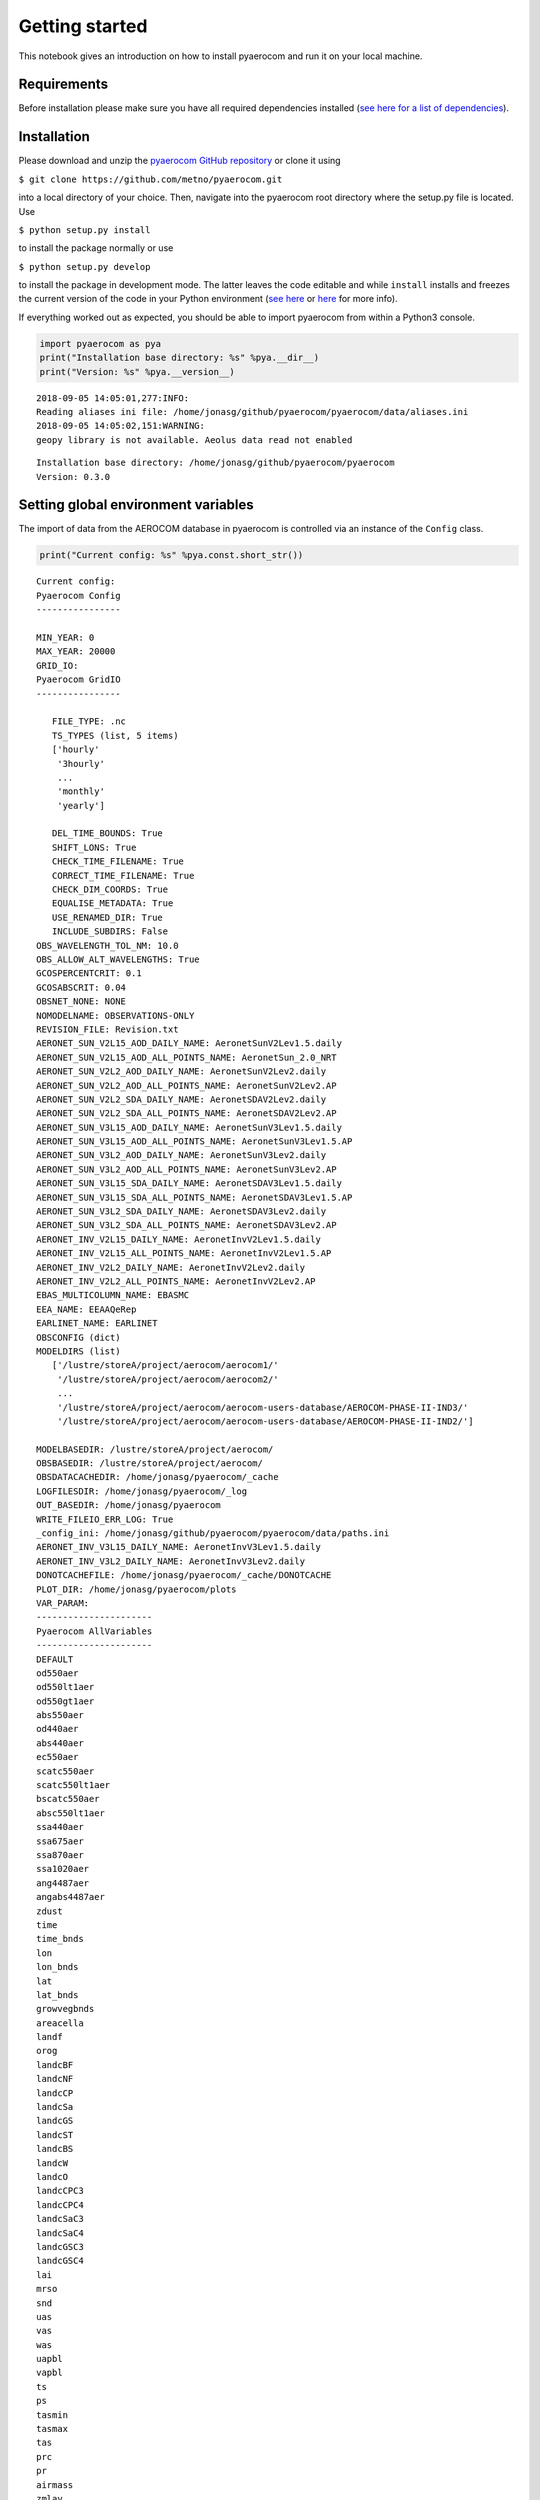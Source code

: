 
Getting started
~~~~~~~~~~~~~~~

This notebook gives an introduction on how to install pyaerocom and run
it on your local machine.

Requirements
^^^^^^^^^^^^

Before installation please make sure you have all required dependencies
installed (`see here for a list of
dependencies <http://aerocom.met.no/pyaerocom/readme.html#requirements>`__).

Installation
^^^^^^^^^^^^

Please download and unzip the `pyaerocom GitHub
repository <https://github.com/metno/pyaerocom>`__ or clone it using

``$ git clone https://github.com/metno/pyaerocom.git``

into a local directory of your choice. Then, navigate into the pyaerocom
root directory where the setup.py file is located. Use

``$ python setup.py install``

to install the package normally or use

``$ python setup.py develop``

to install the package in development mode. The latter leaves the code
editable and while ``install`` installs and freezes the current version
of the code in your Python environment (`see
here <https://packaging.python.org/tutorials/distributing-packages/#working-in-development-mode>`__
or
`here <https://stackoverflow.com/questions/19048732/python-setup-py-develop-vs-install>`__
for more info).

If everything worked out as expected, you should be able to import
pyaerocom from within a Python3 console.

.. code:: ipython3

    import pyaerocom as pya
    print("Installation base directory: %s" %pya.__dir__)
    print("Version: %s" %pya.__version__)


.. parsed-literal::

    2018-09-05 14:05:01,277:INFO:
    Reading aliases ini file: /home/jonasg/github/pyaerocom/pyaerocom/data/aliases.ini
    2018-09-05 14:05:02,151:WARNING:
    geopy library is not available. Aeolus data read not enabled


.. parsed-literal::

    Installation base directory: /home/jonasg/github/pyaerocom/pyaerocom
    Version: 0.3.0


Setting global environment variables
^^^^^^^^^^^^^^^^^^^^^^^^^^^^^^^^^^^^

The import of data from the AEROCOM database in pyaerocom is controlled
via an instance of the ``Config`` class.

.. code:: ipython3

    print("Current config: %s" %pya.const.short_str())


.. parsed-literal::

    Current config: 
    Pyaerocom Config
    ----------------
    
    MIN_YEAR: 0
    MAX_YEAR: 20000
    GRID_IO: 
    Pyaerocom GridIO
    ----------------
    
       FILE_TYPE: .nc
       TS_TYPES (list, 5 items)
       ['hourly'
        '3hourly'
        ...
        'monthly'
        'yearly']
    
       DEL_TIME_BOUNDS: True
       SHIFT_LONS: True
       CHECK_TIME_FILENAME: True
       CORRECT_TIME_FILENAME: True
       CHECK_DIM_COORDS: True
       EQUALISE_METADATA: True
       USE_RENAMED_DIR: True
       INCLUDE_SUBDIRS: False
    OBS_WAVELENGTH_TOL_NM: 10.0
    OBS_ALLOW_ALT_WAVELENGTHS: True
    GCOSPERCENTCRIT: 0.1
    GCOSABSCRIT: 0.04
    OBSNET_NONE: NONE
    NOMODELNAME: OBSERVATIONS-ONLY
    REVISION_FILE: Revision.txt
    AERONET_SUN_V2L15_AOD_DAILY_NAME: AeronetSunV2Lev1.5.daily
    AERONET_SUN_V2L15_AOD_ALL_POINTS_NAME: AeronetSun_2.0_NRT
    AERONET_SUN_V2L2_AOD_DAILY_NAME: AeronetSunV2Lev2.daily
    AERONET_SUN_V2L2_AOD_ALL_POINTS_NAME: AeronetSunV2Lev2.AP
    AERONET_SUN_V2L2_SDA_DAILY_NAME: AeronetSDAV2Lev2.daily
    AERONET_SUN_V2L2_SDA_ALL_POINTS_NAME: AeronetSDAV2Lev2.AP
    AERONET_SUN_V3L15_AOD_DAILY_NAME: AeronetSunV3Lev1.5.daily
    AERONET_SUN_V3L15_AOD_ALL_POINTS_NAME: AeronetSunV3Lev1.5.AP
    AERONET_SUN_V3L2_AOD_DAILY_NAME: AeronetSunV3Lev2.daily
    AERONET_SUN_V3L2_AOD_ALL_POINTS_NAME: AeronetSunV3Lev2.AP
    AERONET_SUN_V3L15_SDA_DAILY_NAME: AeronetSDAV3Lev1.5.daily
    AERONET_SUN_V3L15_SDA_ALL_POINTS_NAME: AeronetSDAV3Lev1.5.AP
    AERONET_SUN_V3L2_SDA_DAILY_NAME: AeronetSDAV3Lev2.daily
    AERONET_SUN_V3L2_SDA_ALL_POINTS_NAME: AeronetSDAV3Lev2.AP
    AERONET_INV_V2L15_DAILY_NAME: AeronetInvV2Lev1.5.daily
    AERONET_INV_V2L15_ALL_POINTS_NAME: AeronetInvV2Lev1.5.AP
    AERONET_INV_V2L2_DAILY_NAME: AeronetInvV2Lev2.daily
    AERONET_INV_V2L2_ALL_POINTS_NAME: AeronetInvV2Lev2.AP
    EBAS_MULTICOLUMN_NAME: EBASMC
    EEA_NAME: EEAAQeRep
    EARLINET_NAME: EARLINET
    OBSCONFIG (dict)
    MODELDIRS (list)
       ['/lustre/storeA/project/aerocom/aerocom1/'
        '/lustre/storeA/project/aerocom/aerocom2/'
        ...
        '/lustre/storeA/project/aerocom/aerocom-users-database/AEROCOM-PHASE-II-IND3/'
        '/lustre/storeA/project/aerocom/aerocom-users-database/AEROCOM-PHASE-II-IND2/']
    
    MODELBASEDIR: /lustre/storeA/project/aerocom/
    OBSBASEDIR: /lustre/storeA/project/aerocom/
    OBSDATACACHEDIR: /home/jonasg/pyaerocom/_cache
    LOGFILESDIR: /home/jonasg/pyaerocom/_log
    OUT_BASEDIR: /home/jonasg/pyaerocom
    WRITE_FILEIO_ERR_LOG: True
    _config_ini: /home/jonasg/github/pyaerocom/pyaerocom/data/paths.ini
    AERONET_INV_V3L15_DAILY_NAME: AeronetInvV3Lev1.5.daily
    AERONET_INV_V3L2_DAILY_NAME: AeronetInvV3Lev2.daily
    DONOTCACHEFILE: /home/jonasg/pyaerocom/_cache/DONOTCACHE
    PLOT_DIR: /home/jonasg/pyaerocom/plots
    VAR_PARAM: 
    ----------------------
    Pyaerocom AllVariables
    ----------------------
    DEFAULT
    od550aer
    od550lt1aer
    od550gt1aer
    abs550aer
    od440aer
    abs440aer
    ec550aer
    scatc550aer
    scatc550lt1aer
    bscatc550aer
    absc550lt1aer
    ssa440aer
    ssa675aer
    ssa870aer
    ssa1020aer
    ang4487aer
    angabs4487aer
    zdust
    time
    time_bnds
    lon
    lon_bnds
    lat
    lat_bnds
    growvegbnds
    areacella
    landf
    orog
    landcBF
    landcNF
    landcCP
    landcSa
    landcGS
    landcST
    landcBS
    landcW
    landcO
    landcCPC3
    landcCPC4
    landcSaC3
    landcSaC4
    landcGSC3
    landcGSC4
    lai
    mrso
    snd
    uas
    vas
    was
    uapbl
    vapbl
    ts
    ps
    tasmin
    tasmax
    tas
    prc
    pr
    airmass
    zmlay
    eminox
    emino
    emino2
    eminosoil
    emico
    emivoc
    emivoct
    emic2h6
    emic3h8
    emic2h2
    emic2h4
    emic3h6
    emialkanes
    emialkenes
    emihcho
    emich3cho
    emiacetone
    emimethanol
    emitolu
    emiaro
    emiisop
    emimntp
    emisestp
    emibvoc
    eminh3
    emiso2
    emidms
    emiso4
    emioa
    emioc
    emisoa
    emibc
    emiss
    emidust
    emipm10
    emipm2p5
    emipm10ss
    emipm10dust
    emipm2p5ss
    emipm2p5dust
    emipm1ss
    emipm1dust
    emipcb153
    emiahch
    reemipcb153
    reemiahch
    emihg0
    emihg2
    emihgp
    emiahg0
    emiahg2
    emiahgp
    reemihg0
    dryhno3
    dryno3
    dryno2
    dryn2o5
    drypan
    dryorgn
    dryhono
    dryhno4
    drynoy
    drynh3
    drynh4
    dryso2
    dryso4
    drymsa
    drydms
    dryss
    drydust
    drypm1no3
    drypm2p5no3
    drypm10no3
    dryo3
    stoo3
    dryhcho
    drych3cho
    dryalde
    dryhcooh
    drych3cooh
    dryh2o2
    dryroor
    excnh3
    drybc
    drypm10
    drypm10ss
    drypm10dust
    drypm2p5
    drypm2p5ss
    drypm2p5dust
    dryoc
    dryoa
    drysoa
    drypcb153
    dryahch
    dryhg0
    dryhg2
    dryhgp
    wethno3
    wetn2o5
    wetorgn
    wetno3
    wethono
    wethno4
    wetnoy
    wetnh3
    wetnh4
    wetso2
    wetso4
    wetmsa
    wetdms
    wetbc
    wetss
    wetdust
    wetpm1no3
    wetpm2p5no3
    wetpm10no3
    wethcho
    wetch3cho
    wetalde
    wethcooh
    wetch3cooh
    weth2o2
    wetroor
    wetpm10
    wetpm10ss
    wetpm10dust
    wetpm2p5
    wetpm2p5ss
    wetpm2p5dust
    wetoa
    wetoc
    wetsoa
    wetpcb153
    wetahch
    wethg
    wethg0
    wethg2
    wethgp
    vmro3
    vmrno
    vmrno2
    vmro32m
    rc
    ra
    vmrco
    vmrhno3
    vmrn2o5
    vmrpan
    vmrhono
    vmrhno4
    vmrorgnit
    vmrnoy
    vmrvoc
    vmrc2h6
    vmrc3h8
    vmrc2h4
    vmrc3h6
    vmralkanes
    vmralkenes
    vmrhcho
    vmrch3cho
    vmracetone
    vmrglyoxal
    vmrmethanol
    vmrtolu
    vmraro
    vmrisop
    vmrc10h16
    vmrtp
    vmrnh3
    vmrso2
    vmrdms
    mmrpm10
    mmrpm2p5
    mmrpm1
    mmrno3
    mmrso4
    mmrbc
    mmroc
    mmroa
    mmrss
    mmrdust
    mmrmsa
    mmrnh4
    ncpm2p5
    mmrpm1no3
    mmrpm1ss
    mmrpm1dust
    mmrpm2p5no3
    mmrpm2p5so4
    mmrpm2p5bc
    mmrpm2p5oc
    mmrpm2p5oa
    mmrpm2p5ss
    mmrpm2p5dust
    mmrpm2p5nh4
    ncpm10
    mmrpm10no3
    mmrpm10so4
    mmrpm10bc
    mmrpm10oc
    mmrpm10oa
    mmrpm10ss
    mmrpm10dust
    mmrpm10nh4
    vmrhg0
    vmrhg2
    vmrpcb153
    vmrahch
    mmrhgp
    jno2
    jo3o1d
    rsdt
    rsut
    rsutcs
    rsds
    rsus
    rsdsdir
    rsdsdif
    rsdscs
    rsdscsdir
    rsdscsdif
    rlut
    rlutcs
    rlds
    rlus
    rsut0
    rsuscs0
    rsds0
    rsus0
    rsdsdir0
    rsdsdif0
    rsdscs0
    rsdscsdir0
    rsdscsdif0
    rlut0
    rlutcs0
    rlds0
    rlus0
    rsutpm1no3
    rsutpm10no3
    rsutcspm1no3
    rsutcsnpm10no3
    longitude
    latitude
    abs388aer
    abs388bc
    abs388dust
    abs388oa
    abs550bc
    abs550dust
    abs550pm1
    abs550pm10
    abs550pm2p5
    abs870aer
    od388aer
    od388bc
    od388dust
    od388oa
    od500aer
    od500pm10
    od500pm2p5
    od550aerh2o
    od550bc
    od550dust
    od550nh4
    od550no3
    od550oa
    od550pm1
    od550pm1no3
    od550pm10
    od550pm10no3
    od550pm2p5
    od550pm2p5no3
    od550so4
    od550ss
    od865aer
    od870aer
    cldf
    abs550aerh2o
    abs550nh4
    abs550no3
    abs550oa
    abs550so4
    abs550ss
    loadno3
    loadso4
    loadbc
    loadoc
    loadoa
    loadsoa
    loadss
    loaddust
    loadmsa
    loadnh4
    loadno
    loadno2
    loadn2o5
    loadpan
    loadhono
    loadhno3
    loadhno4
    loadorgnit
    loadnoy
    loadnh3
    loaddms
    loadso2
    loadpm1no3
    loadpm2p5no3
    loadpm10no3
    loadpm1ss
    loadpm2p5ss
    loadpm10ss
    loadpm1dust
    loadpm2p5dust
    loadpm10dust
    loadpm1
    loadpm2p5
    loadpm10
    lev
    lev_bnds
    ptop
    a
    b
    a_bnds
    b_bnds
    p0
    ap
    ap_bnds
    ta
    rho
    dh
    hus
    mcu
    hur
    emilnox
    eminoaircraft
    vmroh
    vmrh2o2
    vmrho2
    vmrcl
    vmrbr
    vmrbro
    prodo3
    losso3
    lossch4
    lossco
    reacvoc
    chepsoa
    chepmsa
    chegpso4
    cheaqpso4
    chegphno3
    cheglhno3
    cheaphno3
    chealhno3
    chepno3
    chedustpno3
    chesspno3
    cheppm10no3
    cheppm2p5no3
    cheppm1no3
    chegpnh3
    chealnh3
    chepnh4
    mmrsoa
    mmraerh2o
    mmrpm10h2o
    mmrpm2p5h2o
    rh
    vmrcodirect50d
    vmrcodirect25d
    station
    network_stationid
    networkid
    stationid
    station_elevation
    td
    hurs
    huss
    mmrpm10poa
    mmrpm2p5poa
    vmr5mo3
    vmr10mo3
    tcwv
    tcno2
    pres
    ua
    va
    wa
    
    Aliases
    .......
    absc550aer = abs550aer


You can check if the relevant base directories ``MODELBASEDIR`` and
``OBSBASEDIR`` are valid.

.. code:: ipython3

    print("All paths valid? %s" %pya.const.READY)


.. parsed-literal::

    All paths valid? True


If you work on your local machine and use the external AEROCOM user
server, you might need to change the path settings. Now you have several
options to do this:

1. Change all relevant paths directly in the
   `paths.ini <https://github.com/metno/pyaerocom/blob/master/pyaeroco%20/data/paths.ini>`__
   file of your installation.
2. Create a new config file <myconfig.ini> and iniate your configuration
   in your Python console by calling
   ``pyaerocom.config = pyaerocom.Config(config_file=<myconfig.ini>)``
3. Change the settings directly within the instance of the ``Config``
   class, as follows:

.. code:: ipython3

    cfg = pya.const
    cfg.MODELBASEDIR="path/that/does/not/exist"
    cfg.OBSBASEDIR="path/that/does/not/exist"
    print("All paths valid? %s" %cfg.READY)


.. parsed-literal::

    All paths valid? False


.. parsed-literal::

    /home/jonasg/github/pyaerocom/pyaerocom/config.py:305: UserWarning: Model base directory %s does not exist
      warn("Model base directory %s does not exist")
    /home/jonasg/github/pyaerocom/pyaerocom/config.py:308: UserWarning: Observations base directory %s does not exist
      warn("Observations base directory %s does not exist")


See what’s currently in there.

.. code:: ipython3

    print("Current config: {}".format(pya.const.short_str()))


.. parsed-literal::

    Current config: 
    Pyaerocom Config
    ----------------
    
    MIN_YEAR: 0
    MAX_YEAR: 20000
    GRID_IO: 
    Pyaerocom GridIO
    ----------------
    
       FILE_TYPE: .nc
       TS_TYPES (list, 5 items)
       ['hourly'
        '3hourly'
        ...
        'monthly'
        'yearly']
    
       DEL_TIME_BOUNDS: True
       SHIFT_LONS: True
       CHECK_TIME_FILENAME: True
       CORRECT_TIME_FILENAME: True
       CHECK_DIM_COORDS: True
       EQUALISE_METADATA: True
       USE_RENAMED_DIR: True
       INCLUDE_SUBDIRS: False
    OBS_WAVELENGTH_TOL_NM: 10.0
    OBS_ALLOW_ALT_WAVELENGTHS: True
    GCOSPERCENTCRIT: 0.1
    GCOSABSCRIT: 0.04
    OBSNET_NONE: NONE
    NOMODELNAME: OBSERVATIONS-ONLY
    REVISION_FILE: Revision.txt
    AERONET_SUN_V2L15_AOD_DAILY_NAME: AeronetSunV2Lev1.5.daily
    AERONET_SUN_V2L15_AOD_ALL_POINTS_NAME: AeronetSun_2.0_NRT
    AERONET_SUN_V2L2_AOD_DAILY_NAME: AeronetSunV2Lev2.daily
    AERONET_SUN_V2L2_AOD_ALL_POINTS_NAME: AeronetSunV2Lev2.AP
    AERONET_SUN_V2L2_SDA_DAILY_NAME: AeronetSDAV2Lev2.daily
    AERONET_SUN_V2L2_SDA_ALL_POINTS_NAME: AeronetSDAV2Lev2.AP
    AERONET_SUN_V3L15_AOD_DAILY_NAME: AeronetSunV3Lev1.5.daily
    AERONET_SUN_V3L15_AOD_ALL_POINTS_NAME: AeronetSunV3Lev1.5.AP
    AERONET_SUN_V3L2_AOD_DAILY_NAME: AeronetSunV3Lev2.daily
    AERONET_SUN_V3L2_AOD_ALL_POINTS_NAME: AeronetSunV3Lev2.AP
    AERONET_SUN_V3L15_SDA_DAILY_NAME: AeronetSDAV3Lev1.5.daily
    AERONET_SUN_V3L15_SDA_ALL_POINTS_NAME: AeronetSDAV3Lev1.5.AP
    AERONET_SUN_V3L2_SDA_DAILY_NAME: AeronetSDAV3Lev2.daily
    AERONET_SUN_V3L2_SDA_ALL_POINTS_NAME: AeronetSDAV3Lev2.AP
    AERONET_INV_V2L15_DAILY_NAME: AeronetInvV2Lev1.5.daily
    AERONET_INV_V2L15_ALL_POINTS_NAME: AeronetInvV2Lev1.5.AP
    AERONET_INV_V2L2_DAILY_NAME: AeronetInvV2Lev2.daily
    AERONET_INV_V2L2_ALL_POINTS_NAME: AeronetInvV2Lev2.AP
    EBAS_MULTICOLUMN_NAME: EBASMC
    EEA_NAME: EEAAQeRep
    EARLINET_NAME: EARLINET
    OBSCONFIG (dict)
    MODELDIRS (list)
       ['/lustre/storeA/project/aerocom/aerocom1/'
        '/lustre/storeA/project/aerocom/aerocom2/'
        ...
        '/lustre/storeA/project/aerocom/aerocom-users-database/AEROCOM-PHASE-II-IND3/'
        '/lustre/storeA/project/aerocom/aerocom-users-database/AEROCOM-PHASE-II-IND2/']
    
    MODELBASEDIR: path/that/does/not/exist
    OBSBASEDIR: path/that/does/not/exist
    OBSDATACACHEDIR: /home/jonasg/pyaerocom/_cache
    LOGFILESDIR: /home/jonasg/pyaerocom/_log
    OUT_BASEDIR: /home/jonasg/pyaerocom
    WRITE_FILEIO_ERR_LOG: True
    _config_ini: /home/jonasg/github/pyaerocom/pyaerocom/data/paths.ini
    AERONET_INV_V3L15_DAILY_NAME: AeronetInvV3Lev1.5.daily
    AERONET_INV_V3L2_DAILY_NAME: AeronetInvV3Lev2.daily
    DONOTCACHEFILE: /home/jonasg/pyaerocom/_cache/DONOTCACHE
    PLOT_DIR: /home/jonasg/pyaerocom/plots
    VAR_PARAM: 
    ----------------------
    Pyaerocom AllVariables
    ----------------------
    DEFAULT
    od550aer
    od550lt1aer
    od550gt1aer
    abs550aer
    od440aer
    abs440aer
    ec550aer
    scatc550aer
    scatc550lt1aer
    bscatc550aer
    absc550lt1aer
    ssa440aer
    ssa675aer
    ssa870aer
    ssa1020aer
    ang4487aer
    angabs4487aer
    zdust
    time
    time_bnds
    lon
    lon_bnds
    lat
    lat_bnds
    growvegbnds
    areacella
    landf
    orog
    landcBF
    landcNF
    landcCP
    landcSa
    landcGS
    landcST
    landcBS
    landcW
    landcO
    landcCPC3
    landcCPC4
    landcSaC3
    landcSaC4
    landcGSC3
    landcGSC4
    lai
    mrso
    snd
    uas
    vas
    was
    uapbl
    vapbl
    ts
    ps
    tasmin
    tasmax
    tas
    prc
    pr
    airmass
    zmlay
    eminox
    emino
    emino2
    eminosoil
    emico
    emivoc
    emivoct
    emic2h6
    emic3h8
    emic2h2
    emic2h4
    emic3h6
    emialkanes
    emialkenes
    emihcho
    emich3cho
    emiacetone
    emimethanol
    emitolu
    emiaro
    emiisop
    emimntp
    emisestp
    emibvoc
    eminh3
    emiso2
    emidms
    emiso4
    emioa
    emioc
    emisoa
    emibc
    emiss
    emidust
    emipm10
    emipm2p5
    emipm10ss
    emipm10dust
    emipm2p5ss
    emipm2p5dust
    emipm1ss
    emipm1dust
    emipcb153
    emiahch
    reemipcb153
    reemiahch
    emihg0
    emihg2
    emihgp
    emiahg0
    emiahg2
    emiahgp
    reemihg0
    dryhno3
    dryno3
    dryno2
    dryn2o5
    drypan
    dryorgn
    dryhono
    dryhno4
    drynoy
    drynh3
    drynh4
    dryso2
    dryso4
    drymsa
    drydms
    dryss
    drydust
    drypm1no3
    drypm2p5no3
    drypm10no3
    dryo3
    stoo3
    dryhcho
    drych3cho
    dryalde
    dryhcooh
    drych3cooh
    dryh2o2
    dryroor
    excnh3
    drybc
    drypm10
    drypm10ss
    drypm10dust
    drypm2p5
    drypm2p5ss
    drypm2p5dust
    dryoc
    dryoa
    drysoa
    drypcb153
    dryahch
    dryhg0
    dryhg2
    dryhgp
    wethno3
    wetn2o5
    wetorgn
    wetno3
    wethono
    wethno4
    wetnoy
    wetnh3
    wetnh4
    wetso2
    wetso4
    wetmsa
    wetdms
    wetbc
    wetss
    wetdust
    wetpm1no3
    wetpm2p5no3
    wetpm10no3
    wethcho
    wetch3cho
    wetalde
    wethcooh
    wetch3cooh
    weth2o2
    wetroor
    wetpm10
    wetpm10ss
    wetpm10dust
    wetpm2p5
    wetpm2p5ss
    wetpm2p5dust
    wetoa
    wetoc
    wetsoa
    wetpcb153
    wetahch
    wethg
    wethg0
    wethg2
    wethgp
    vmro3
    vmrno
    vmrno2
    vmro32m
    rc
    ra
    vmrco
    vmrhno3
    vmrn2o5
    vmrpan
    vmrhono
    vmrhno4
    vmrorgnit
    vmrnoy
    vmrvoc
    vmrc2h6
    vmrc3h8
    vmrc2h4
    vmrc3h6
    vmralkanes
    vmralkenes
    vmrhcho
    vmrch3cho
    vmracetone
    vmrglyoxal
    vmrmethanol
    vmrtolu
    vmraro
    vmrisop
    vmrc10h16
    vmrtp
    vmrnh3
    vmrso2
    vmrdms
    mmrpm10
    mmrpm2p5
    mmrpm1
    mmrno3
    mmrso4
    mmrbc
    mmroc
    mmroa
    mmrss
    mmrdust
    mmrmsa
    mmrnh4
    ncpm2p5
    mmrpm1no3
    mmrpm1ss
    mmrpm1dust
    mmrpm2p5no3
    mmrpm2p5so4
    mmrpm2p5bc
    mmrpm2p5oc
    mmrpm2p5oa
    mmrpm2p5ss
    mmrpm2p5dust
    mmrpm2p5nh4
    ncpm10
    mmrpm10no3
    mmrpm10so4
    mmrpm10bc
    mmrpm10oc
    mmrpm10oa
    mmrpm10ss
    mmrpm10dust
    mmrpm10nh4
    vmrhg0
    vmrhg2
    vmrpcb153
    vmrahch
    mmrhgp
    jno2
    jo3o1d
    rsdt
    rsut
    rsutcs
    rsds
    rsus
    rsdsdir
    rsdsdif
    rsdscs
    rsdscsdir
    rsdscsdif
    rlut
    rlutcs
    rlds
    rlus
    rsut0
    rsuscs0
    rsds0
    rsus0
    rsdsdir0
    rsdsdif0
    rsdscs0
    rsdscsdir0
    rsdscsdif0
    rlut0
    rlutcs0
    rlds0
    rlus0
    rsutpm1no3
    rsutpm10no3
    rsutcspm1no3
    rsutcsnpm10no3
    longitude
    latitude
    abs388aer
    abs388bc
    abs388dust
    abs388oa
    abs550bc
    abs550dust
    abs550pm1
    abs550pm10
    abs550pm2p5
    abs870aer
    od388aer
    od388bc
    od388dust
    od388oa
    od500aer
    od500pm10
    od500pm2p5
    od550aerh2o
    od550bc
    od550dust
    od550nh4
    od550no3
    od550oa
    od550pm1
    od550pm1no3
    od550pm10
    od550pm10no3
    od550pm2p5
    od550pm2p5no3
    od550so4
    od550ss
    od865aer
    od870aer
    cldf
    abs550aerh2o
    abs550nh4
    abs550no3
    abs550oa
    abs550so4
    abs550ss
    loadno3
    loadso4
    loadbc
    loadoc
    loadoa
    loadsoa
    loadss
    loaddust
    loadmsa
    loadnh4
    loadno
    loadno2
    loadn2o5
    loadpan
    loadhono
    loadhno3
    loadhno4
    loadorgnit
    loadnoy
    loadnh3
    loaddms
    loadso2
    loadpm1no3
    loadpm2p5no3
    loadpm10no3
    loadpm1ss
    loadpm2p5ss
    loadpm10ss
    loadpm1dust
    loadpm2p5dust
    loadpm10dust
    loadpm1
    loadpm2p5
    loadpm10
    lev
    lev_bnds
    ptop
    a
    b
    a_bnds
    b_bnds
    p0
    ap
    ap_bnds
    ta
    rho
    dh
    hus
    mcu
    hur
    emilnox
    eminoaircraft
    vmroh
    vmrh2o2
    vmrho2
    vmrcl
    vmrbr
    vmrbro
    prodo3
    losso3
    lossch4
    lossco
    reacvoc
    chepsoa
    chepmsa
    chegpso4
    cheaqpso4
    chegphno3
    cheglhno3
    cheaphno3
    chealhno3
    chepno3
    chedustpno3
    chesspno3
    cheppm10no3
    cheppm2p5no3
    cheppm1no3
    chegpnh3
    chealnh3
    chepnh4
    mmrsoa
    mmraerh2o
    mmrpm10h2o
    mmrpm2p5h2o
    rh
    vmrcodirect50d
    vmrcodirect25d
    station
    network_stationid
    networkid
    stationid
    station_elevation
    td
    hurs
    huss
    mmrpm10poa
    mmrpm2p5poa
    vmr5mo3
    vmr10mo3
    tcwv
    tcno2
    pres
    ua
    va
    wa
    
    Aliases
    .......
    absc550aer = abs550aer


As you can see, ``MODELBASEDIR`` and ``OBSBASEDIR`` contain the invalid
paths, but e.g. the list containing model directories (``MODELDIRS``)
still has the original settings. This is because, these are written in
the method ``load_config(config_file)`` or the wrapper method
``reload()`` which does the same. Now reload the config_file and print.

.. code:: ipython3

    cfg.reload()
    print("Current config: {}".format(pya.const.short_str()))


.. parsed-literal::

    Current config: 
    Pyaerocom Config
    ----------------
    
    MIN_YEAR: 0
    MAX_YEAR: 20000
    GRID_IO: 
    Pyaerocom GridIO
    ----------------
    
       FILE_TYPE: .nc
       TS_TYPES (list, 5 items)
       ['hourly'
        '3hourly'
        ...
        'monthly'
        'yearly']
    
       DEL_TIME_BOUNDS: True
       SHIFT_LONS: True
       CHECK_TIME_FILENAME: True
       CORRECT_TIME_FILENAME: True
       CHECK_DIM_COORDS: True
       EQUALISE_METADATA: True
       USE_RENAMED_DIR: True
       INCLUDE_SUBDIRS: False
    OBS_WAVELENGTH_TOL_NM: 10.0
    OBS_ALLOW_ALT_WAVELENGTHS: True
    GCOSPERCENTCRIT: 0.1
    GCOSABSCRIT: 0.04
    OBSNET_NONE: NONE
    NOMODELNAME: OBSERVATIONS-ONLY
    REVISION_FILE: Revision.txt
    AERONET_SUN_V2L15_AOD_DAILY_NAME: AeronetSunV2Lev1.5.daily
    AERONET_SUN_V2L15_AOD_ALL_POINTS_NAME: AeronetSun_2.0_NRT
    AERONET_SUN_V2L2_AOD_DAILY_NAME: AeronetSunV2Lev2.daily
    AERONET_SUN_V2L2_AOD_ALL_POINTS_NAME: AeronetSunV2Lev2.AP
    AERONET_SUN_V2L2_SDA_DAILY_NAME: AeronetSDAV2Lev2.daily
    AERONET_SUN_V2L2_SDA_ALL_POINTS_NAME: AeronetSDAV2Lev2.AP
    AERONET_SUN_V3L15_AOD_DAILY_NAME: AeronetSunV3Lev1.5.daily
    AERONET_SUN_V3L15_AOD_ALL_POINTS_NAME: AeronetSunV3Lev1.5.AP
    AERONET_SUN_V3L2_AOD_DAILY_NAME: AeronetSunV3Lev2.daily
    AERONET_SUN_V3L2_AOD_ALL_POINTS_NAME: AeronetSunV3Lev2.AP
    AERONET_SUN_V3L15_SDA_DAILY_NAME: AeronetSDAV3Lev1.5.daily
    AERONET_SUN_V3L15_SDA_ALL_POINTS_NAME: AeronetSDAV3Lev1.5.AP
    AERONET_SUN_V3L2_SDA_DAILY_NAME: AeronetSDAV3Lev2.daily
    AERONET_SUN_V3L2_SDA_ALL_POINTS_NAME: AeronetSDAV3Lev2.AP
    AERONET_INV_V2L15_DAILY_NAME: AeronetInvV2Lev1.5.daily
    AERONET_INV_V2L15_ALL_POINTS_NAME: AeronetInvV2Lev1.5.AP
    AERONET_INV_V2L2_DAILY_NAME: AeronetInvV2Lev2.daily
    AERONET_INV_V2L2_ALL_POINTS_NAME: AeronetInvV2Lev2.AP
    EBAS_MULTICOLUMN_NAME: EBASMC
    EEA_NAME: EEAAQeRep
    EARLINET_NAME: EARLINET
    OBSCONFIG (dict)
    MODELDIRS (list)
       ['/lustre/storeA/project/aerocom/aerocom1/'
        '/lustre/storeA/project/aerocom/aerocom2/'
        ...
        '/lustre/storeA/project/aerocom/aerocom-users-database/AEROCOM-PHASE-II-IND3/'
        '/lustre/storeA/project/aerocom/aerocom-users-database/AEROCOM-PHASE-II-IND2/']
    
    MODELBASEDIR: /lustre/storeA/project/aerocom/
    OBSBASEDIR: /lustre/storeA/project/aerocom/
    OBSDATACACHEDIR: /home/jonasg/pyaerocom/_cache
    LOGFILESDIR: /home/jonasg/pyaerocom/_log
    OUT_BASEDIR: /home/jonasg/pyaerocom
    WRITE_FILEIO_ERR_LOG: True
    _config_ini: /home/jonasg/github/pyaerocom/pyaerocom/data/paths.ini
    AERONET_INV_V3L15_DAILY_NAME: AeronetInvV3Lev1.5.daily
    AERONET_INV_V3L2_DAILY_NAME: AeronetInvV3Lev2.daily
    DONOTCACHEFILE: /home/jonasg/pyaerocom/_cache/DONOTCACHE
    PLOT_DIR: /home/jonasg/pyaerocom/plots
    VAR_PARAM: 
    ----------------------
    Pyaerocom AllVariables
    ----------------------
    DEFAULT
    od550aer
    od550lt1aer
    od550gt1aer
    abs550aer
    od440aer
    abs440aer
    ec550aer
    scatc550aer
    scatc550lt1aer
    bscatc550aer
    absc550lt1aer
    ssa440aer
    ssa675aer
    ssa870aer
    ssa1020aer
    ang4487aer
    angabs4487aer
    zdust
    time
    time_bnds
    lon
    lon_bnds
    lat
    lat_bnds
    growvegbnds
    areacella
    landf
    orog
    landcBF
    landcNF
    landcCP
    landcSa
    landcGS
    landcST
    landcBS
    landcW
    landcO
    landcCPC3
    landcCPC4
    landcSaC3
    landcSaC4
    landcGSC3
    landcGSC4
    lai
    mrso
    snd
    uas
    vas
    was
    uapbl
    vapbl
    ts
    ps
    tasmin
    tasmax
    tas
    prc
    pr
    airmass
    zmlay
    eminox
    emino
    emino2
    eminosoil
    emico
    emivoc
    emivoct
    emic2h6
    emic3h8
    emic2h2
    emic2h4
    emic3h6
    emialkanes
    emialkenes
    emihcho
    emich3cho
    emiacetone
    emimethanol
    emitolu
    emiaro
    emiisop
    emimntp
    emisestp
    emibvoc
    eminh3
    emiso2
    emidms
    emiso4
    emioa
    emioc
    emisoa
    emibc
    emiss
    emidust
    emipm10
    emipm2p5
    emipm10ss
    emipm10dust
    emipm2p5ss
    emipm2p5dust
    emipm1ss
    emipm1dust
    emipcb153
    emiahch
    reemipcb153
    reemiahch
    emihg0
    emihg2
    emihgp
    emiahg0
    emiahg2
    emiahgp
    reemihg0
    dryhno3
    dryno3
    dryno2
    dryn2o5
    drypan
    dryorgn
    dryhono
    dryhno4
    drynoy
    drynh3
    drynh4
    dryso2
    dryso4
    drymsa
    drydms
    dryss
    drydust
    drypm1no3
    drypm2p5no3
    drypm10no3
    dryo3
    stoo3
    dryhcho
    drych3cho
    dryalde
    dryhcooh
    drych3cooh
    dryh2o2
    dryroor
    excnh3
    drybc
    drypm10
    drypm10ss
    drypm10dust
    drypm2p5
    drypm2p5ss
    drypm2p5dust
    dryoc
    dryoa
    drysoa
    drypcb153
    dryahch
    dryhg0
    dryhg2
    dryhgp
    wethno3
    wetn2o5
    wetorgn
    wetno3
    wethono
    wethno4
    wetnoy
    wetnh3
    wetnh4
    wetso2
    wetso4
    wetmsa
    wetdms
    wetbc
    wetss
    wetdust
    wetpm1no3
    wetpm2p5no3
    wetpm10no3
    wethcho
    wetch3cho
    wetalde
    wethcooh
    wetch3cooh
    weth2o2
    wetroor
    wetpm10
    wetpm10ss
    wetpm10dust
    wetpm2p5
    wetpm2p5ss
    wetpm2p5dust
    wetoa
    wetoc
    wetsoa
    wetpcb153
    wetahch
    wethg
    wethg0
    wethg2
    wethgp
    vmro3
    vmrno
    vmrno2
    vmro32m
    rc
    ra
    vmrco
    vmrhno3
    vmrn2o5
    vmrpan
    vmrhono
    vmrhno4
    vmrorgnit
    vmrnoy
    vmrvoc
    vmrc2h6
    vmrc3h8
    vmrc2h4
    vmrc3h6
    vmralkanes
    vmralkenes
    vmrhcho
    vmrch3cho
    vmracetone
    vmrglyoxal
    vmrmethanol
    vmrtolu
    vmraro
    vmrisop
    vmrc10h16
    vmrtp
    vmrnh3
    vmrso2
    vmrdms
    mmrpm10
    mmrpm2p5
    mmrpm1
    mmrno3
    mmrso4
    mmrbc
    mmroc
    mmroa
    mmrss
    mmrdust
    mmrmsa
    mmrnh4
    ncpm2p5
    mmrpm1no3
    mmrpm1ss
    mmrpm1dust
    mmrpm2p5no3
    mmrpm2p5so4
    mmrpm2p5bc
    mmrpm2p5oc
    mmrpm2p5oa
    mmrpm2p5ss
    mmrpm2p5dust
    mmrpm2p5nh4
    ncpm10
    mmrpm10no3
    mmrpm10so4
    mmrpm10bc
    mmrpm10oc
    mmrpm10oa
    mmrpm10ss
    mmrpm10dust
    mmrpm10nh4
    vmrhg0
    vmrhg2
    vmrpcb153
    vmrahch
    mmrhgp
    jno2
    jo3o1d
    rsdt
    rsut
    rsutcs
    rsds
    rsus
    rsdsdir
    rsdsdif
    rsdscs
    rsdscsdir
    rsdscsdif
    rlut
    rlutcs
    rlds
    rlus
    rsut0
    rsuscs0
    rsds0
    rsus0
    rsdsdir0
    rsdsdif0
    rsdscs0
    rsdscsdir0
    rsdscsdif0
    rlut0
    rlutcs0
    rlds0
    rlus0
    rsutpm1no3
    rsutpm10no3
    rsutcspm1no3
    rsutcsnpm10no3
    longitude
    latitude
    abs388aer
    abs388bc
    abs388dust
    abs388oa
    abs550bc
    abs550dust
    abs550pm1
    abs550pm10
    abs550pm2p5
    abs870aer
    od388aer
    od388bc
    od388dust
    od388oa
    od500aer
    od500pm10
    od500pm2p5
    od550aerh2o
    od550bc
    od550dust
    od550nh4
    od550no3
    od550oa
    od550pm1
    od550pm1no3
    od550pm10
    od550pm10no3
    od550pm2p5
    od550pm2p5no3
    od550so4
    od550ss
    od865aer
    od870aer
    cldf
    abs550aerh2o
    abs550nh4
    abs550no3
    abs550oa
    abs550so4
    abs550ss
    loadno3
    loadso4
    loadbc
    loadoc
    loadoa
    loadsoa
    loadss
    loaddust
    loadmsa
    loadnh4
    loadno
    loadno2
    loadn2o5
    loadpan
    loadhono
    loadhno3
    loadhno4
    loadorgnit
    loadnoy
    loadnh3
    loaddms
    loadso2
    loadpm1no3
    loadpm2p5no3
    loadpm10no3
    loadpm1ss
    loadpm2p5ss
    loadpm10ss
    loadpm1dust
    loadpm2p5dust
    loadpm10dust
    loadpm1
    loadpm2p5
    loadpm10
    lev
    lev_bnds
    ptop
    a
    b
    a_bnds
    b_bnds
    p0
    ap
    ap_bnds
    ta
    rho
    dh
    hus
    mcu
    hur
    emilnox
    eminoaircraft
    vmroh
    vmrh2o2
    vmrho2
    vmrcl
    vmrbr
    vmrbro
    prodo3
    losso3
    lossch4
    lossco
    reacvoc
    chepsoa
    chepmsa
    chegpso4
    cheaqpso4
    chegphno3
    cheglhno3
    cheaphno3
    chealhno3
    chepno3
    chedustpno3
    chesspno3
    cheppm10no3
    cheppm2p5no3
    cheppm1no3
    chegpnh3
    chealnh3
    chepnh4
    mmrsoa
    mmraerh2o
    mmrpm10h2o
    mmrpm2p5h2o
    rh
    vmrcodirect50d
    vmrcodirect25d
    station
    network_stationid
    networkid
    stationid
    station_elevation
    td
    hurs
    huss
    mmrpm10poa
    mmrpm2p5poa
    vmr5mo3
    vmr10mo3
    tcwv
    tcno2
    pres
    ua
    va
    wa
    
    Aliases
    .......
    absc550aer = abs550aer


The ``reload`` (and ``load_config``) method actually checks if the
currently defined base directories exist, and if not, it uses the ones
that are defined in the
`paths.ini <http://aerocom.met.no/pyaerocom/config_files.html#paths-and-directories>`__
file. This is the why the above configuration is the intial one. If you
choose valid paths, this should work.

.. code:: ipython3

    cfg = pya.const
    cfg.MODELBASEDIR="."
    cfg.OBSBASEDIR="."
    print("All paths valid? %s" %cfg.READY)
    cfg.reload()
    print("Current config: %s" %cfg.short_str())


.. parsed-literal::

    All paths valid? True
    Current config: 
    Pyaerocom Config
    ----------------
    
    MIN_YEAR: 0
    MAX_YEAR: 20000
    GRID_IO: 
    Pyaerocom GridIO
    ----------------
    
       FILE_TYPE: .nc
       TS_TYPES (list, 5 items)
       ['hourly'
        '3hourly'
        ...
        'monthly'
        'yearly']
    
       DEL_TIME_BOUNDS: True
       SHIFT_LONS: True
       CHECK_TIME_FILENAME: True
       CORRECT_TIME_FILENAME: True
       CHECK_DIM_COORDS: True
       EQUALISE_METADATA: True
       USE_RENAMED_DIR: True
       INCLUDE_SUBDIRS: False
    OBS_WAVELENGTH_TOL_NM: 10.0
    OBS_ALLOW_ALT_WAVELENGTHS: True
    GCOSPERCENTCRIT: 0.1
    GCOSABSCRIT: 0.04
    OBSNET_NONE: NONE
    NOMODELNAME: OBSERVATIONS-ONLY
    REVISION_FILE: Revision.txt
    AERONET_SUN_V2L15_AOD_DAILY_NAME: AeronetSunV2Lev1.5.daily
    AERONET_SUN_V2L15_AOD_ALL_POINTS_NAME: AeronetSun_2.0_NRT
    AERONET_SUN_V2L2_AOD_DAILY_NAME: AeronetSunV2Lev2.daily
    AERONET_SUN_V2L2_AOD_ALL_POINTS_NAME: AeronetSunV2Lev2.AP
    AERONET_SUN_V2L2_SDA_DAILY_NAME: AeronetSDAV2Lev2.daily
    AERONET_SUN_V2L2_SDA_ALL_POINTS_NAME: AeronetSDAV2Lev2.AP
    AERONET_SUN_V3L15_AOD_DAILY_NAME: AeronetSunV3Lev1.5.daily
    AERONET_SUN_V3L15_AOD_ALL_POINTS_NAME: AeronetSunV3Lev1.5.AP
    AERONET_SUN_V3L2_AOD_DAILY_NAME: AeronetSunV3Lev2.daily
    AERONET_SUN_V3L2_AOD_ALL_POINTS_NAME: AeronetSunV3Lev2.AP
    AERONET_SUN_V3L15_SDA_DAILY_NAME: AeronetSDAV3Lev1.5.daily
    AERONET_SUN_V3L15_SDA_ALL_POINTS_NAME: AeronetSDAV3Lev1.5.AP
    AERONET_SUN_V3L2_SDA_DAILY_NAME: AeronetSDAV3Lev2.daily
    AERONET_SUN_V3L2_SDA_ALL_POINTS_NAME: AeronetSDAV3Lev2.AP
    AERONET_INV_V2L15_DAILY_NAME: AeronetInvV2Lev1.5.daily
    AERONET_INV_V2L15_ALL_POINTS_NAME: AeronetInvV2Lev1.5.AP
    AERONET_INV_V2L2_DAILY_NAME: AeronetInvV2Lev2.daily
    AERONET_INV_V2L2_ALL_POINTS_NAME: AeronetInvV2Lev2.AP
    EBAS_MULTICOLUMN_NAME: EBASMC
    EEA_NAME: EEAAQeRep
    EARLINET_NAME: EARLINET
    OBSCONFIG (dict)
    MODELDIRS (list)
       ['.aerocom1/'
        '.aerocom2/'
        ...
        '.aerocom-users-database/AEROCOM-PHASE-II-IND3/'
        '.aerocom-users-database/AEROCOM-PHASE-II-IND2/']
    
    MODELBASEDIR: .
    OBSBASEDIR: .
    OBSDATACACHEDIR: /home/jonasg/pyaerocom/_cache
    LOGFILESDIR: /home/jonasg/pyaerocom/_log
    OUT_BASEDIR: /home/jonasg/pyaerocom
    WRITE_FILEIO_ERR_LOG: True
    _config_ini: /home/jonasg/github/pyaerocom/pyaerocom/data/paths.ini
    AERONET_INV_V3L15_DAILY_NAME: AeronetInvV3Lev1.5.daily
    AERONET_INV_V3L2_DAILY_NAME: AeronetInvV3Lev2.daily
    DONOTCACHEFILE: /home/jonasg/pyaerocom/_cache/DONOTCACHE
    PLOT_DIR: /home/jonasg/pyaerocom/plots
    VAR_PARAM: 
    ----------------------
    Pyaerocom AllVariables
    ----------------------
    DEFAULT
    od550aer
    od550lt1aer
    od550gt1aer
    abs550aer
    od440aer
    abs440aer
    ec550aer
    scatc550aer
    scatc550lt1aer
    bscatc550aer
    absc550lt1aer
    ssa440aer
    ssa675aer
    ssa870aer
    ssa1020aer
    ang4487aer
    angabs4487aer
    zdust
    time
    time_bnds
    lon
    lon_bnds
    lat
    lat_bnds
    growvegbnds
    areacella
    landf
    orog
    landcBF
    landcNF
    landcCP
    landcSa
    landcGS
    landcST
    landcBS
    landcW
    landcO
    landcCPC3
    landcCPC4
    landcSaC3
    landcSaC4
    landcGSC3
    landcGSC4
    lai
    mrso
    snd
    uas
    vas
    was
    uapbl
    vapbl
    ts
    ps
    tasmin
    tasmax
    tas
    prc
    pr
    airmass
    zmlay
    eminox
    emino
    emino2
    eminosoil
    emico
    emivoc
    emivoct
    emic2h6
    emic3h8
    emic2h2
    emic2h4
    emic3h6
    emialkanes
    emialkenes
    emihcho
    emich3cho
    emiacetone
    emimethanol
    emitolu
    emiaro
    emiisop
    emimntp
    emisestp
    emibvoc
    eminh3
    emiso2
    emidms
    emiso4
    emioa
    emioc
    emisoa
    emibc
    emiss
    emidust
    emipm10
    emipm2p5
    emipm10ss
    emipm10dust
    emipm2p5ss
    emipm2p5dust
    emipm1ss
    emipm1dust
    emipcb153
    emiahch
    reemipcb153
    reemiahch
    emihg0
    emihg2
    emihgp
    emiahg0
    emiahg2
    emiahgp
    reemihg0
    dryhno3
    dryno3
    dryno2
    dryn2o5
    drypan
    dryorgn
    dryhono
    dryhno4
    drynoy
    drynh3
    drynh4
    dryso2
    dryso4
    drymsa
    drydms
    dryss
    drydust
    drypm1no3
    drypm2p5no3
    drypm10no3
    dryo3
    stoo3
    dryhcho
    drych3cho
    dryalde
    dryhcooh
    drych3cooh
    dryh2o2
    dryroor
    excnh3
    drybc
    drypm10
    drypm10ss
    drypm10dust
    drypm2p5
    drypm2p5ss
    drypm2p5dust
    dryoc
    dryoa
    drysoa
    drypcb153
    dryahch
    dryhg0
    dryhg2
    dryhgp
    wethno3
    wetn2o5
    wetorgn
    wetno3
    wethono
    wethno4
    wetnoy
    wetnh3
    wetnh4
    wetso2
    wetso4
    wetmsa
    wetdms
    wetbc
    wetss
    wetdust
    wetpm1no3
    wetpm2p5no3
    wetpm10no3
    wethcho
    wetch3cho
    wetalde
    wethcooh
    wetch3cooh
    weth2o2
    wetroor
    wetpm10
    wetpm10ss
    wetpm10dust
    wetpm2p5
    wetpm2p5ss
    wetpm2p5dust
    wetoa
    wetoc
    wetsoa
    wetpcb153
    wetahch
    wethg
    wethg0
    wethg2
    wethgp
    vmro3
    vmrno
    vmrno2
    vmro32m
    rc
    ra
    vmrco
    vmrhno3
    vmrn2o5
    vmrpan
    vmrhono
    vmrhno4
    vmrorgnit
    vmrnoy
    vmrvoc
    vmrc2h6
    vmrc3h8
    vmrc2h4
    vmrc3h6
    vmralkanes
    vmralkenes
    vmrhcho
    vmrch3cho
    vmracetone
    vmrglyoxal
    vmrmethanol
    vmrtolu
    vmraro
    vmrisop
    vmrc10h16
    vmrtp
    vmrnh3
    vmrso2
    vmrdms
    mmrpm10
    mmrpm2p5
    mmrpm1
    mmrno3
    mmrso4
    mmrbc
    mmroc
    mmroa
    mmrss
    mmrdust
    mmrmsa
    mmrnh4
    ncpm2p5
    mmrpm1no3
    mmrpm1ss
    mmrpm1dust
    mmrpm2p5no3
    mmrpm2p5so4
    mmrpm2p5bc
    mmrpm2p5oc
    mmrpm2p5oa
    mmrpm2p5ss
    mmrpm2p5dust
    mmrpm2p5nh4
    ncpm10
    mmrpm10no3
    mmrpm10so4
    mmrpm10bc
    mmrpm10oc
    mmrpm10oa
    mmrpm10ss
    mmrpm10dust
    mmrpm10nh4
    vmrhg0
    vmrhg2
    vmrpcb153
    vmrahch
    mmrhgp
    jno2
    jo3o1d
    rsdt
    rsut
    rsutcs
    rsds
    rsus
    rsdsdir
    rsdsdif
    rsdscs
    rsdscsdir
    rsdscsdif
    rlut
    rlutcs
    rlds
    rlus
    rsut0
    rsuscs0
    rsds0
    rsus0
    rsdsdir0
    rsdsdif0
    rsdscs0
    rsdscsdir0
    rsdscsdif0
    rlut0
    rlutcs0
    rlds0
    rlus0
    rsutpm1no3
    rsutpm10no3
    rsutcspm1no3
    rsutcsnpm10no3
    longitude
    latitude
    abs388aer
    abs388bc
    abs388dust
    abs388oa
    abs550bc
    abs550dust
    abs550pm1
    abs550pm10
    abs550pm2p5
    abs870aer
    od388aer
    od388bc
    od388dust
    od388oa
    od500aer
    od500pm10
    od500pm2p5
    od550aerh2o
    od550bc
    od550dust
    od550nh4
    od550no3
    od550oa
    od550pm1
    od550pm1no3
    od550pm10
    od550pm10no3
    od550pm2p5
    od550pm2p5no3
    od550so4
    od550ss
    od865aer
    od870aer
    cldf
    abs550aerh2o
    abs550nh4
    abs550no3
    abs550oa
    abs550so4
    abs550ss
    loadno3
    loadso4
    loadbc
    loadoc
    loadoa
    loadsoa
    loadss
    loaddust
    loadmsa
    loadnh4
    loadno
    loadno2
    loadn2o5
    loadpan
    loadhono
    loadhno3
    loadhno4
    loadorgnit
    loadnoy
    loadnh3
    loaddms
    loadso2
    loadpm1no3
    loadpm2p5no3
    loadpm10no3
    loadpm1ss
    loadpm2p5ss
    loadpm10ss
    loadpm1dust
    loadpm2p5dust
    loadpm10dust
    loadpm1
    loadpm2p5
    loadpm10
    lev
    lev_bnds
    ptop
    a
    b
    a_bnds
    b_bnds
    p0
    ap
    ap_bnds
    ta
    rho
    dh
    hus
    mcu
    hur
    emilnox
    eminoaircraft
    vmroh
    vmrh2o2
    vmrho2
    vmrcl
    vmrbr
    vmrbro
    prodo3
    losso3
    lossch4
    lossco
    reacvoc
    chepsoa
    chepmsa
    chegpso4
    cheaqpso4
    chegphno3
    cheglhno3
    cheaphno3
    chealhno3
    chepno3
    chedustpno3
    chesspno3
    cheppm10no3
    cheppm2p5no3
    cheppm1no3
    chegpnh3
    chealnh3
    chepnh4
    mmrsoa
    mmraerh2o
    mmrpm10h2o
    mmrpm2p5h2o
    rh
    vmrcodirect50d
    vmrcodirect25d
    station
    network_stationid
    networkid
    stationid
    station_elevation
    td
    hurs
    huss
    mmrpm10poa
    mmrpm2p5poa
    vmr5mo3
    vmr10mo3
    tcwv
    tcno2
    pres
    ua
    va
    wa
    
    Aliases
    .......
    absc550aer = abs550aer


This is it! Note, however, that we just inserted the current directory
which is not where the data actually is. Thus, before continuing, we
have to reload the config as it was at the beginning:

.. code:: ipython3

    cfg.reload(keep_basedirs=False)
    print(cfg.short_str())


.. parsed-literal::

    
    Pyaerocom Config
    ----------------
    
    MIN_YEAR: 0
    MAX_YEAR: 20000
    GRID_IO: 
    Pyaerocom GridIO
    ----------------
    
       FILE_TYPE: .nc
       TS_TYPES (list, 5 items)
       ['hourly'
        '3hourly'
        ...
        'monthly'
        'yearly']
    
       DEL_TIME_BOUNDS: True
       SHIFT_LONS: True
       CHECK_TIME_FILENAME: True
       CORRECT_TIME_FILENAME: True
       CHECK_DIM_COORDS: True
       EQUALISE_METADATA: True
       USE_RENAMED_DIR: True
       INCLUDE_SUBDIRS: False
    OBS_WAVELENGTH_TOL_NM: 10.0
    OBS_ALLOW_ALT_WAVELENGTHS: True
    GCOSPERCENTCRIT: 0.1
    GCOSABSCRIT: 0.04
    OBSNET_NONE: NONE
    NOMODELNAME: OBSERVATIONS-ONLY
    REVISION_FILE: Revision.txt
    AERONET_SUN_V2L15_AOD_DAILY_NAME: AeronetSunV2Lev1.5.daily
    AERONET_SUN_V2L15_AOD_ALL_POINTS_NAME: AeronetSun_2.0_NRT
    AERONET_SUN_V2L2_AOD_DAILY_NAME: AeronetSunV2Lev2.daily
    AERONET_SUN_V2L2_AOD_ALL_POINTS_NAME: AeronetSunV2Lev2.AP
    AERONET_SUN_V2L2_SDA_DAILY_NAME: AeronetSDAV2Lev2.daily
    AERONET_SUN_V2L2_SDA_ALL_POINTS_NAME: AeronetSDAV2Lev2.AP
    AERONET_SUN_V3L15_AOD_DAILY_NAME: AeronetSunV3Lev1.5.daily
    AERONET_SUN_V3L15_AOD_ALL_POINTS_NAME: AeronetSunV3Lev1.5.AP
    AERONET_SUN_V3L2_AOD_DAILY_NAME: AeronetSunV3Lev2.daily
    AERONET_SUN_V3L2_AOD_ALL_POINTS_NAME: AeronetSunV3Lev2.AP
    AERONET_SUN_V3L15_SDA_DAILY_NAME: AeronetSDAV3Lev1.5.daily
    AERONET_SUN_V3L15_SDA_ALL_POINTS_NAME: AeronetSDAV3Lev1.5.AP
    AERONET_SUN_V3L2_SDA_DAILY_NAME: AeronetSDAV3Lev2.daily
    AERONET_SUN_V3L2_SDA_ALL_POINTS_NAME: AeronetSDAV3Lev2.AP
    AERONET_INV_V2L15_DAILY_NAME: AeronetInvV2Lev1.5.daily
    AERONET_INV_V2L15_ALL_POINTS_NAME: AeronetInvV2Lev1.5.AP
    AERONET_INV_V2L2_DAILY_NAME: AeronetInvV2Lev2.daily
    AERONET_INV_V2L2_ALL_POINTS_NAME: AeronetInvV2Lev2.AP
    EBAS_MULTICOLUMN_NAME: EBASMC
    EEA_NAME: EEAAQeRep
    EARLINET_NAME: EARLINET
    OBSCONFIG (dict)
    MODELDIRS (list)
       ['/lustre/storeA/project/aerocom/aerocom1/'
        '/lustre/storeA/project/aerocom/aerocom2/'
        ...
        '/lustre/storeA/project/aerocom/aerocom-users-database/AEROCOM-PHASE-II-IND3/'
        '/lustre/storeA/project/aerocom/aerocom-users-database/AEROCOM-PHASE-II-IND2/']
    
    MODELBASEDIR: /lustre/storeA/project/aerocom/
    OBSBASEDIR: /lustre/storeA/project/aerocom/
    OBSDATACACHEDIR: /home/jonasg/pyaerocom/_cache
    LOGFILESDIR: /home/jonasg/pyaerocom/_log
    OUT_BASEDIR: /home/jonasg/pyaerocom
    WRITE_FILEIO_ERR_LOG: True
    _config_ini: /home/jonasg/github/pyaerocom/pyaerocom/data/paths.ini
    AERONET_INV_V3L15_DAILY_NAME: AeronetInvV3Lev1.5.daily
    AERONET_INV_V3L2_DAILY_NAME: AeronetInvV3Lev2.daily
    DONOTCACHEFILE: /home/jonasg/pyaerocom/_cache/DONOTCACHE
    PLOT_DIR: /home/jonasg/pyaerocom/plots
    VAR_PARAM: 
    ----------------------
    Pyaerocom AllVariables
    ----------------------
    DEFAULT
    od550aer
    od550lt1aer
    od550gt1aer
    abs550aer
    od440aer
    abs440aer
    ec550aer
    scatc550aer
    scatc550lt1aer
    bscatc550aer
    absc550lt1aer
    ssa440aer
    ssa675aer
    ssa870aer
    ssa1020aer
    ang4487aer
    angabs4487aer
    zdust
    time
    time_bnds
    lon
    lon_bnds
    lat
    lat_bnds
    growvegbnds
    areacella
    landf
    orog
    landcBF
    landcNF
    landcCP
    landcSa
    landcGS
    landcST
    landcBS
    landcW
    landcO
    landcCPC3
    landcCPC4
    landcSaC3
    landcSaC4
    landcGSC3
    landcGSC4
    lai
    mrso
    snd
    uas
    vas
    was
    uapbl
    vapbl
    ts
    ps
    tasmin
    tasmax
    tas
    prc
    pr
    airmass
    zmlay
    eminox
    emino
    emino2
    eminosoil
    emico
    emivoc
    emivoct
    emic2h6
    emic3h8
    emic2h2
    emic2h4
    emic3h6
    emialkanes
    emialkenes
    emihcho
    emich3cho
    emiacetone
    emimethanol
    emitolu
    emiaro
    emiisop
    emimntp
    emisestp
    emibvoc
    eminh3
    emiso2
    emidms
    emiso4
    emioa
    emioc
    emisoa
    emibc
    emiss
    emidust
    emipm10
    emipm2p5
    emipm10ss
    emipm10dust
    emipm2p5ss
    emipm2p5dust
    emipm1ss
    emipm1dust
    emipcb153
    emiahch
    reemipcb153
    reemiahch
    emihg0
    emihg2
    emihgp
    emiahg0
    emiahg2
    emiahgp
    reemihg0
    dryhno3
    dryno3
    dryno2
    dryn2o5
    drypan
    dryorgn
    dryhono
    dryhno4
    drynoy
    drynh3
    drynh4
    dryso2
    dryso4
    drymsa
    drydms
    dryss
    drydust
    drypm1no3
    drypm2p5no3
    drypm10no3
    dryo3
    stoo3
    dryhcho
    drych3cho
    dryalde
    dryhcooh
    drych3cooh
    dryh2o2
    dryroor
    excnh3
    drybc
    drypm10
    drypm10ss
    drypm10dust
    drypm2p5
    drypm2p5ss
    drypm2p5dust
    dryoc
    dryoa
    drysoa
    drypcb153
    dryahch
    dryhg0
    dryhg2
    dryhgp
    wethno3
    wetn2o5
    wetorgn
    wetno3
    wethono
    wethno4
    wetnoy
    wetnh3
    wetnh4
    wetso2
    wetso4
    wetmsa
    wetdms
    wetbc
    wetss
    wetdust
    wetpm1no3
    wetpm2p5no3
    wetpm10no3
    wethcho
    wetch3cho
    wetalde
    wethcooh
    wetch3cooh
    weth2o2
    wetroor
    wetpm10
    wetpm10ss
    wetpm10dust
    wetpm2p5
    wetpm2p5ss
    wetpm2p5dust
    wetoa
    wetoc
    wetsoa
    wetpcb153
    wetahch
    wethg
    wethg0
    wethg2
    wethgp
    vmro3
    vmrno
    vmrno2
    vmro32m
    rc
    ra
    vmrco
    vmrhno3
    vmrn2o5
    vmrpan
    vmrhono
    vmrhno4
    vmrorgnit
    vmrnoy
    vmrvoc
    vmrc2h6
    vmrc3h8
    vmrc2h4
    vmrc3h6
    vmralkanes
    vmralkenes
    vmrhcho
    vmrch3cho
    vmracetone
    vmrglyoxal
    vmrmethanol
    vmrtolu
    vmraro
    vmrisop
    vmrc10h16
    vmrtp
    vmrnh3
    vmrso2
    vmrdms
    mmrpm10
    mmrpm2p5
    mmrpm1
    mmrno3
    mmrso4
    mmrbc
    mmroc
    mmroa
    mmrss
    mmrdust
    mmrmsa
    mmrnh4
    ncpm2p5
    mmrpm1no3
    mmrpm1ss
    mmrpm1dust
    mmrpm2p5no3
    mmrpm2p5so4
    mmrpm2p5bc
    mmrpm2p5oc
    mmrpm2p5oa
    mmrpm2p5ss
    mmrpm2p5dust
    mmrpm2p5nh4
    ncpm10
    mmrpm10no3
    mmrpm10so4
    mmrpm10bc
    mmrpm10oc
    mmrpm10oa
    mmrpm10ss
    mmrpm10dust
    mmrpm10nh4
    vmrhg0
    vmrhg2
    vmrpcb153
    vmrahch
    mmrhgp
    jno2
    jo3o1d
    rsdt
    rsut
    rsutcs
    rsds
    rsus
    rsdsdir
    rsdsdif
    rsdscs
    rsdscsdir
    rsdscsdif
    rlut
    rlutcs
    rlds
    rlus
    rsut0
    rsuscs0
    rsds0
    rsus0
    rsdsdir0
    rsdsdif0
    rsdscs0
    rsdscsdir0
    rsdscsdif0
    rlut0
    rlutcs0
    rlds0
    rlus0
    rsutpm1no3
    rsutpm10no3
    rsutcspm1no3
    rsutcsnpm10no3
    longitude
    latitude
    abs388aer
    abs388bc
    abs388dust
    abs388oa
    abs550bc
    abs550dust
    abs550pm1
    abs550pm10
    abs550pm2p5
    abs870aer
    od388aer
    od388bc
    od388dust
    od388oa
    od500aer
    od500pm10
    od500pm2p5
    od550aerh2o
    od550bc
    od550dust
    od550nh4
    od550no3
    od550oa
    od550pm1
    od550pm1no3
    od550pm10
    od550pm10no3
    od550pm2p5
    od550pm2p5no3
    od550so4
    od550ss
    od865aer
    od870aer
    cldf
    abs550aerh2o
    abs550nh4
    abs550no3
    abs550oa
    abs550so4
    abs550ss
    loadno3
    loadso4
    loadbc
    loadoc
    loadoa
    loadsoa
    loadss
    loaddust
    loadmsa
    loadnh4
    loadno
    loadno2
    loadn2o5
    loadpan
    loadhono
    loadhno3
    loadhno4
    loadorgnit
    loadnoy
    loadnh3
    loaddms
    loadso2
    loadpm1no3
    loadpm2p5no3
    loadpm10no3
    loadpm1ss
    loadpm2p5ss
    loadpm10ss
    loadpm1dust
    loadpm2p5dust
    loadpm10dust
    loadpm1
    loadpm2p5
    loadpm10
    lev
    lev_bnds
    ptop
    a
    b
    a_bnds
    b_bnds
    p0
    ap
    ap_bnds
    ta
    rho
    dh
    hus
    mcu
    hur
    emilnox
    eminoaircraft
    vmroh
    vmrh2o2
    vmrho2
    vmrcl
    vmrbr
    vmrbro
    prodo3
    losso3
    lossch4
    lossco
    reacvoc
    chepsoa
    chepmsa
    chegpso4
    cheaqpso4
    chegphno3
    cheglhno3
    cheaphno3
    chealhno3
    chepno3
    chedustpno3
    chesspno3
    cheppm10no3
    cheppm2p5no3
    cheppm1no3
    chegpnh3
    chealnh3
    chepnh4
    mmrsoa
    mmraerh2o
    mmrpm10h2o
    mmrpm2p5h2o
    rh
    vmrcodirect50d
    vmrcodirect25d
    station
    network_stationid
    networkid
    stationid
    station_elevation
    td
    hurs
    huss
    mmrpm10poa
    mmrpm2p5poa
    vmr5mo3
    vmr10mo3
    tcwv
    tcno2
    pres
    ua
    va
    wa
    
    Aliases
    .......
    absc550aer = abs550aer


Now with everything being set up correctly, we can start analysing the
data. The following tutorials focus on the reading, plotting and
analysis of model data. Tutorials for observational data will follow
soon, as well as tutorials that show how to merge and compare model with
observational data. Before you can work with the data, you may want to
find out what data is available. The following section shows how to do
this.

Finding data directories of model or observation data
^^^^^^^^^^^^^^^^^^^^^^^^^^^^^^^^^^^^^^^^^^^^^^^^^^^^^

Let’s presume you want to access data from a certain model or
observation and you want to check if it is available. Let’s assume you
are interested in data from a control run (*CTRL*) of the CAM Oslo model
but you do not know the exact model version or run ID. Then, you can
browse existing data directories using a wildcard search, simply by (we
put it in a try/except block, since with wildcard browse it will not
find a unique ID and thus raise an Exception):

.. code:: ipython3

    try:
        pya.search_data_dir_aerocom("CAM*CTRL*")
    except OSError as e:
        print(repr(e))


.. parsed-literal::

    2018-09-05 14:05:02,294:INFO:
    Searching database for CAM*CTRL*
    2018-09-05 14:05:02,785:INFO:
    Checking if renamed directory exists
    2018-09-05 14:05:04,560:INFO:
    Checking if renamed directory exists
    2018-09-05 14:05:04,566:INFO:
    Checking if renamed directory exists
    2018-09-05 14:05:04,573:INFO:
    Checking if renamed directory exists
    2018-09-05 14:05:04,578:INFO:
    Checking if renamed directory exists
    2018-09-05 14:05:04,584:INFO:
    Checking if renamed directory exists
    2018-09-05 14:05:04,589:INFO:
    Checking if renamed directory exists
    2018-09-05 14:05:04,596:INFO:
    Checking if renamed directory exists
    2018-09-05 14:05:04,602:INFO:
    Checking if renamed directory exists
    2018-09-05 14:05:04,607:INFO:
    Checking if renamed directory exists
    2018-09-05 14:05:04,612:INFO:
    Checking if renamed directory exists
    2018-09-05 14:05:04,735:INFO:
    Checking if renamed directory exists
    2018-09-05 14:05:04,742:INFO:
    Checking if renamed directory exists
    2018-09-05 14:05:04,748:INFO:
    Checking if renamed directory exists
    2018-09-05 14:05:04,754:INFO:
    Checking if renamed directory exists
    2018-09-05 14:05:04,759:INFO:
    Checking if renamed directory exists
    2018-09-05 14:05:04,765:INFO:
    Checking if renamed directory exists
    2018-09-05 14:05:04,770:INFO:
    Checking if renamed directory exists


.. parsed-literal::

    OSError("Found multiple matches for search pattern CAM*CTRL*. Please choose from ['CAMS_REANCTRL', 'CAM5-Oslo_FAMIPWARMCnudge-emi2000.A2.CTRL', 'CAM4-Oslo_Vprelim.A2.CTRL', 'CAM5-MAM3-PNNL.A2.CTRL', 'CAM4-Oslo-Vcmip5online.A2.CTRL', 'CAM4-Oslo-Vcmip5.A2.CTRL', 'CAM4-Oslo-Vcmip5emi2000.A2.CTRL', 'CAM5.1-MAM3-PNNL.A2.CTRL', 'CAM3.A2.CTRL', 'CAM4-Oslo.A2.CTRL', 'BCC_AGCM2.0.1_CAM.A2.CTRL', 'ECMWF-IFS-CY42R1-CAMS-RA-CTRL_AP3-CTRL2016-PD', 'ECMWF-IFS-CY43R1-CAMS-NITRATE-DEV_AP3-CTRL2016-PD', 'CAM5.4_CTRL2016', 'CAM5_CTRL2016', 'CAM5.3-Oslo_CTRL2016', 'CAM5.3-Oslo_AP3-CTRL2016-PD', 'CAM5.3-Oslo_AP3-CTRL2016-PI']",)


Reading the aerosol optical detph at 550nm using a specified model ID
^^^^^^^^^^^^^^^^^^^^^^^^^^^^^^^^^^^^^^^^^^^^^^^^^^^^^^^^^^^^^^^^^^^^^

The resulting list shows possible options that were found in the
database. Let’s choose the *CAM5.3-Oslo_CTRL2016* run and import the
data. In the following cell, we directly instantiate a read class for
data import since we know the model and run ID from the previous cell
(the read class basically includes the above used search method.

.. code:: ipython3

    read = pya.io.ReadGridded("CAM5.3-Oslo_CTRL2016")


.. parsed-literal::

    2018-09-05 14:05:05,076:INFO:
    Searching database for CAM5.3-Oslo_CTRL2016
    2018-09-05 14:05:05,542:INFO:
    Checking if renamed directory exists
    2018-09-05 14:05:05,544:INFO:
    Found match for ID CAM5.3-Oslo_CTRL2016
    2018-09-05 14:05:05,984:DEBUG:
    Read file /lustre/storeA/project/aerocom/aerocom-users-database/AEROCOM-PHASE-III/CAM5.3-Oslo_CTRL2016/renamed/aerocom3_CAM5.3-Oslo_CTRL2016_od550dust_Column_2006_daily.nc
    2018-09-05 14:05:05,986:DEBUG:
    Read file /lustre/storeA/project/aerocom/aerocom-users-database/AEROCOM-PHASE-III/CAM5.3-Oslo_CTRL2016/renamed/aerocom3_CAM5.3-Oslo_CTRL2016_od440aer_Column_2008_daily.nc
    2018-09-05 14:05:05,990:DEBUG:
    Read file /lustre/storeA/project/aerocom/aerocom-users-database/AEROCOM-PHASE-III/CAM5.3-Oslo_CTRL2016/renamed/aerocom3_CAM5.3-Oslo_CTRL2016_od550dryaer_Column_2008_3hourly.nc
    2018-09-05 14:05:05,992:DEBUG:
    Read file /lustre/storeA/project/aerocom/aerocom-users-database/AEROCOM-PHASE-III/CAM5.3-Oslo_CTRL2016/renamed/aerocom3_CAM5.3-Oslo_CTRL2016_od870aer_Column_2008_daily.nc
    2018-09-05 14:05:05,995:DEBUG:
    Read file /lustre/storeA/project/aerocom/aerocom-users-database/AEROCOM-PHASE-III/CAM5.3-Oslo_CTRL2016/renamed/aerocom3_CAM5.3-Oslo_CTRL2016_od550aerh2o_Column_2008_daily.nc
    2018-09-05 14:05:05,998:DEBUG:
    Read file /lustre/storeA/project/aerocom/aerocom-users-database/AEROCOM-PHASE-III/CAM5.3-Oslo_CTRL2016/renamed/aerocom3_CAM5.3-Oslo_CTRL2016_od550dust_Column_2010_3hourly.nc
    2018-09-05 14:05:06,001:DEBUG:
    Read file /lustre/storeA/project/aerocom/aerocom-users-database/AEROCOM-PHASE-III/CAM5.3-Oslo_CTRL2016/renamed/aerocom3_CAM5.3-Oslo_CTRL2016_od550aerh2o_Column_2010_3hourly.nc
    2018-09-05 14:05:06,003:DEBUG:
    Read file /lustre/storeA/project/aerocom/aerocom-users-database/AEROCOM-PHASE-III/CAM5.3-Oslo_CTRL2016/renamed/aerocom3_CAM5.3-Oslo_CTRL2016_od550aerh2o_Column_2010_daily.nc
    2018-09-05 14:05:06,005:DEBUG:
    Read file /lustre/storeA/project/aerocom/aerocom-users-database/AEROCOM-PHASE-III/CAM5.3-Oslo_CTRL2016/renamed/aerocom3_CAM5.3-Oslo_CTRL2016_od870aer_Column_2008_3hourly.nc
    2018-09-05 14:05:06,007:DEBUG:
    Read file /lustre/storeA/project/aerocom/aerocom-users-database/AEROCOM-PHASE-III/CAM5.3-Oslo_CTRL2016/renamed/aerocom3_CAM5.3-Oslo_CTRL2016_abs550aer_Column_2006_daily.nc
    2018-09-05 14:05:06,009:DEBUG:
    Read file /lustre/storeA/project/aerocom/aerocom-users-database/AEROCOM-PHASE-III/CAM5.3-Oslo_CTRL2016/renamed/aerocom3_CAM5.3-Oslo_CTRL2016_od550dryaer_Column_2010_daily.nc
    2018-09-05 14:05:06,011:DEBUG:
    Read file /lustre/storeA/project/aerocom/aerocom-users-database/AEROCOM-PHASE-III/CAM5.3-Oslo_CTRL2016/renamed/aerocom3_CAM5.3-Oslo_CTRL2016_od550lt1aer_Column_2010_3hourly.nc
    2018-09-05 14:05:06,013:DEBUG:
    Read file /lustre/storeA/project/aerocom/aerocom-users-database/AEROCOM-PHASE-III/CAM5.3-Oslo_CTRL2016/renamed/aerocom3_CAM5.3-Oslo_CTRL2016_od440aer_Column_2006_daily.nc
    2018-09-05 14:05:06,015:DEBUG:
    Read file /lustre/storeA/project/aerocom/aerocom-users-database/AEROCOM-PHASE-III/CAM5.3-Oslo_CTRL2016/renamed/aerocom3_CAM5.3-Oslo_CTRL2016_od550lt1aer_Column_2006_3hourly.nc
    2018-09-05 14:05:06,017:DEBUG:
    Read file /lustre/storeA/project/aerocom/aerocom-users-database/AEROCOM-PHASE-III/CAM5.3-Oslo_CTRL2016/renamed/aerocom3_CAM5.3-Oslo_CTRL2016_od550lt1aer_Column_2008_3hourly.nc
    2018-09-05 14:05:06,019:DEBUG:
    Read file /lustre/storeA/project/aerocom/aerocom-users-database/AEROCOM-PHASE-III/CAM5.3-Oslo_CTRL2016/renamed/aerocom3_CAM5.3-Oslo_CTRL2016_od550aer_Column_2006_daily.nc
    2018-09-05 14:05:06,021:DEBUG:
    Read file /lustre/storeA/project/aerocom/aerocom-users-database/AEROCOM-PHASE-III/CAM5.3-Oslo_CTRL2016/renamed/aerocom3_CAM5.3-Oslo_CTRL2016_od550lt1aer_Column_2010_daily.nc
    2018-09-05 14:05:06,023:DEBUG:
    Read file /lustre/storeA/project/aerocom/aerocom-users-database/AEROCOM-PHASE-III/CAM5.3-Oslo_CTRL2016/renamed/aerocom3_CAM5.3-Oslo_CTRL2016_od550dryaer_Column_2006_3hourly.nc
    2018-09-05 14:05:06,025:DEBUG:
    Read file /lustre/storeA/project/aerocom/aerocom-users-database/AEROCOM-PHASE-III/CAM5.3-Oslo_CTRL2016/renamed/aerocom3_CAM5.3-Oslo_CTRL2016_od440aer_Column_2006_3hourly.nc
    2018-09-05 14:05:06,027:DEBUG:
    Read file /lustre/storeA/project/aerocom/aerocom-users-database/AEROCOM-PHASE-III/CAM5.3-Oslo_CTRL2016/renamed/aerocom3_CAM5.3-Oslo_CTRL2016_od550dryaer_Column_2010_3hourly.nc
    2018-09-05 14:05:06,028:DEBUG:
    Read file /lustre/storeA/project/aerocom/aerocom-users-database/AEROCOM-PHASE-III/CAM5.3-Oslo_CTRL2016/renamed/aerocom3_CAM5.3-Oslo_CTRL2016_abs550aer_Column_2008_daily.nc
    2018-09-05 14:05:06,030:DEBUG:
    Read file /lustre/storeA/project/aerocom/aerocom-users-database/AEROCOM-PHASE-III/CAM5.3-Oslo_CTRL2016/renamed/aerocom3_CAM5.3-Oslo_CTRL2016_od870aer_Column_2010_daily.nc
    2018-09-05 14:05:06,031:DEBUG:
    Read file /lustre/storeA/project/aerocom/aerocom-users-database/AEROCOM-PHASE-III/CAM5.3-Oslo_CTRL2016/renamed/aerocom3_CAM5.3-Oslo_CTRL2016_od870aer_Column_2006_daily.nc
    2018-09-05 14:05:06,033:DEBUG:
    Read file /lustre/storeA/project/aerocom/aerocom-users-database/AEROCOM-PHASE-III/CAM5.3-Oslo_CTRL2016/renamed/aerocom3_CAM5.3-Oslo_CTRL2016_od440aer_Column_2010_3hourly.nc
    2018-09-05 14:05:06,035:DEBUG:
    Read file /lustre/storeA/project/aerocom/aerocom-users-database/AEROCOM-PHASE-III/CAM5.3-Oslo_CTRL2016/renamed/aerocom3_CAM5.3-Oslo_CTRL2016_od870aer_Column_2010_3hourly.nc
    2018-09-05 14:05:06,036:DEBUG:
    Read file /lustre/storeA/project/aerocom/aerocom-users-database/AEROCOM-PHASE-III/CAM5.3-Oslo_CTRL2016/renamed/aerocom3_CAM5.3-Oslo_CTRL2016_od550aer_Column_2010_daily.nc
    2018-09-05 14:05:06,038:DEBUG:
    Read file /lustre/storeA/project/aerocom/aerocom-users-database/AEROCOM-PHASE-III/CAM5.3-Oslo_CTRL2016/renamed/aerocom3_CAM5.3-Oslo_CTRL2016_od550dust_Column_2006_3hourly.nc
    2018-09-05 14:05:06,039:DEBUG:
    Read file /lustre/storeA/project/aerocom/aerocom-users-database/AEROCOM-PHASE-III/CAM5.3-Oslo_CTRL2016/renamed/aerocom3_CAM5.3-Oslo_CTRL2016_abs550aer_Column_2010_3hourly.nc
    2018-09-05 14:05:06,040:DEBUG:
    Read file /lustre/storeA/project/aerocom/aerocom-users-database/AEROCOM-PHASE-III/CAM5.3-Oslo_CTRL2016/renamed/aerocom3_CAM5.3-Oslo_CTRL2016_abs550aer_Column_2006_3hourly.nc
    2018-09-05 14:05:06,041:DEBUG:
    Read file /lustre/storeA/project/aerocom/aerocom-users-database/AEROCOM-PHASE-III/CAM5.3-Oslo_CTRL2016/renamed/aerocom3_CAM5.3-Oslo_CTRL2016_abs550aer_Column_2010_daily.nc
    2018-09-05 14:05:06,042:DEBUG:
    Read file /lustre/storeA/project/aerocom/aerocom-users-database/AEROCOM-PHASE-III/CAM5.3-Oslo_CTRL2016/renamed/aerocom3_CAM5.3-Oslo_CTRL2016_od550lt1aer_Column_2008_daily.nc
    2018-09-05 14:05:06,043:DEBUG:
    Read file /lustre/storeA/project/aerocom/aerocom-users-database/AEROCOM-PHASE-III/CAM5.3-Oslo_CTRL2016/renamed/aerocom3_CAM5.3-Oslo_CTRL2016_od550dryaer_Column_2006_daily.nc
    2018-09-05 14:05:06,044:DEBUG:
    Read file /lustre/storeA/project/aerocom/aerocom-users-database/AEROCOM-PHASE-III/CAM5.3-Oslo_CTRL2016/renamed/aerocom3_CAM5.3-Oslo_CTRL2016_od550dust_Column_2008_daily.nc
    2018-09-05 14:05:06,045:DEBUG:
    Read file /lustre/storeA/project/aerocom/aerocom-users-database/AEROCOM-PHASE-III/CAM5.3-Oslo_CTRL2016/renamed/aerocom3_CAM5.3-Oslo_CTRL2016_od550aerh2o_Column_2006_daily.nc
    2018-09-05 14:05:06,045:DEBUG:
    Read file /lustre/storeA/project/aerocom/aerocom-users-database/AEROCOM-PHASE-III/CAM5.3-Oslo_CTRL2016/renamed/aerocom3_CAM5.3-Oslo_CTRL2016_od550aer_Column_2006_3hourly.nc
    2018-09-05 14:05:06,046:DEBUG:
    Read file /lustre/storeA/project/aerocom/aerocom-users-database/AEROCOM-PHASE-III/CAM5.3-Oslo_CTRL2016/renamed/aerocom3_CAM5.3-Oslo_CTRL2016_od550aer3d_ModelLevel_2010_3hourly.nc
    2018-09-05 14:05:06,047:DEBUG:
    Read file /lustre/storeA/project/aerocom/aerocom-users-database/AEROCOM-PHASE-III/CAM5.3-Oslo_CTRL2016/renamed/aerocom3_CAM5.3-Oslo_CTRL2016_od870aer_Column_2006_3hourly.nc
    2018-09-05 14:05:06,047:DEBUG:
    Read file /lustre/storeA/project/aerocom/aerocom-users-database/AEROCOM-PHASE-III/CAM5.3-Oslo_CTRL2016/renamed/aerocom3_CAM5.3-Oslo_CTRL2016_od550aerh2o_Column_2006_3hourly.nc
    2018-09-05 14:05:06,048:DEBUG:
    Read file /lustre/storeA/project/aerocom/aerocom-users-database/AEROCOM-PHASE-III/CAM5.3-Oslo_CTRL2016/renamed/aerocom3_CAM5.3-Oslo_CTRL2016_od550aer_Column_2010_3hourly.nc
    2018-09-05 14:05:06,049:DEBUG:
    Read file /lustre/storeA/project/aerocom/aerocom-users-database/AEROCOM-PHASE-III/CAM5.3-Oslo_CTRL2016/renamed/aerocom3_CAM5.3-Oslo_CTRL2016_od550aer_Column_2008_daily.nc
    2018-09-05 14:05:06,049:DEBUG:
    Read file /lustre/storeA/project/aerocom/aerocom-users-database/AEROCOM-PHASE-III/CAM5.3-Oslo_CTRL2016/renamed/aerocom3_CAM5.3-Oslo_CTRL2016_od550aerh2o_Column_2008_3hourly.nc
    2018-09-05 14:05:06,050:DEBUG:
    Read file /lustre/storeA/project/aerocom/aerocom-users-database/AEROCOM-PHASE-III/CAM5.3-Oslo_CTRL2016/renamed/aerocom3_CAM5.3-Oslo_CTRL2016_od550dryaer_Column_2008_daily.nc
    2018-09-05 14:05:06,051:DEBUG:
    Read file /lustre/storeA/project/aerocom/aerocom-users-database/AEROCOM-PHASE-III/CAM5.3-Oslo_CTRL2016/renamed/aerocom3_CAM5.3-Oslo_CTRL2016_od440aer_Column_2010_daily.nc
    2018-09-05 14:05:06,051:DEBUG:
    Read file /lustre/storeA/project/aerocom/aerocom-users-database/AEROCOM-PHASE-III/CAM5.3-Oslo_CTRL2016/renamed/aerocom3_CAM5.3-Oslo_CTRL2016_od550lt1aer_Column_2006_daily.nc
    2018-09-05 14:05:06,052:DEBUG:
    Read file /lustre/storeA/project/aerocom/aerocom-users-database/AEROCOM-PHASE-III/CAM5.3-Oslo_CTRL2016/renamed/aerocom3_CAM5.3-Oslo_CTRL2016_od550dust_Column_2008_3hourly.nc
    2018-09-05 14:05:06,052:DEBUG:
    Read file /lustre/storeA/project/aerocom/aerocom-users-database/AEROCOM-PHASE-III/CAM5.3-Oslo_CTRL2016/renamed/aerocom3_CAM5.3-Oslo_CTRL2016_abs550aer_Column_2008_3hourly.nc
    2018-09-05 14:05:06,053:DEBUG:
    Read file /lustre/storeA/project/aerocom/aerocom-users-database/AEROCOM-PHASE-III/CAM5.3-Oslo_CTRL2016/renamed/aerocom3_CAM5.3-Oslo_CTRL2016_od550aer_Column_2008_3hourly.nc
    2018-09-05 14:05:06,054:DEBUG:
    Read file /lustre/storeA/project/aerocom/aerocom-users-database/AEROCOM-PHASE-III/CAM5.3-Oslo_CTRL2016/renamed/aerocom3_CAM5.3-Oslo_CTRL2016_deltaz3d_ModelLevel_2010_3hourly.nc
    2018-09-05 14:05:06,054:DEBUG:
    Read file /lustre/storeA/project/aerocom/aerocom-users-database/AEROCOM-PHASE-III/CAM5.3-Oslo_CTRL2016/renamed/aerocom3_CAM5.3-Oslo_CTRL2016_od440aer_Column_2008_3hourly.nc
    2018-09-05 14:05:06,055:DEBUG:
    Read file /lustre/storeA/project/aerocom/aerocom-users-database/AEROCOM-PHASE-III/CAM5.3-Oslo_CTRL2016/renamed/aerocom3_CAM5.3-Oslo_CTRL2016_od550dust_Column_2010_daily.nc
    2018-09-05 14:05:06,055:DEBUG:
    Read file /lustre/storeA/project/aerocom/aerocom-users-database/AEROCOM-PHASE-III/CAM5.3-Oslo_CTRL2016/renamed/aerocom3_CAM5.3-Oslo_CTRL2016_humidity3d_ModelLevel_2010_3hourly.nc


Okay, let’s see what is in there.

.. code:: ipython3

    print(read)


.. parsed-literal::

    
    Pyaerocom ReadGridded
    ---------------------
    Model ID: CAM5.3-Oslo_CTRL2016
    Data directory: /lustre/storeA/project/aerocom/aerocom-users-database/AEROCOM-PHASE-III/CAM5.3-Oslo_CTRL2016/renamed
    Available variables: ['abs550aer', 'deltaz3d', 'humidity3d', 'od440aer', 'od550aer', 'od550aer3d', 'od550aerh2o', 'od550dryaer', 'od550dust', 'od550lt1aer', 'od870aer']
    Available years: [2006, 2008, 2010]
    Available time resolutions ['3hourly', 'daily']


Let’s load results for the aerosol optical depth (*od550aer*) for march
2010. The read function take a string or a list of strings as input for
specifying one or more variables that are supposed to be read. Thus, the
return type of this method is **always a tuple, even if we only provide
one variable** (as in the following example) and as a result, the loaded
data object has to be accessed using the first index of the tuple.

.. code:: ipython3

    data = read.read("od550aer", start_time="1 march 2010", stop_time="31 march 2010")[0]


.. parsed-literal::

    2018-09-05 14:05:06,117:DEBUG:
    FOUND MATCH: aerocom3_CAM5.3-Oslo_CTRL2016_od550aer_Column_2010_3hourly.nc
    2018-09-05 14:05:18,837:WARNING:
    File /lustre/storeA/project/aerocom/aerocom-users-database/AEROCOM-PHASE-III/CAM5.3-Oslo_CTRL2016/renamed/aerocom3_CAM5.3-Oslo_CTRL2016_od550aer_Column_2010_3hourly.nc contains more than one data field: 0: Aerosol optical depth at 550nm / (1) (time: 2920; latitude: 192; longitude: 288)
    1: gauss weights / (1)                 (latitude: 192)
    2018-09-05 14:05:18,865:WARNING:
    Invalid time dimension.
    Error message: ValueError("Time match error, nominal dates for test array[0 1 2 7] (unit=days since 2004-01-01 00:00:00): ['2010-01-01T00' '2010-01-01T03' '2010-01-01T06' '2010-01-01T21']\nReceived values after conversion: ['2010-01-01T00' '2010-01-01T00' '2010-01-01T00' '2010-01-01T00']",)
    2018-09-05 14:05:18,866:WARNING:
    Invalid time dimension coordinate in file aerocom3_CAM5.3-Oslo_CTRL2016_od550aer_Column_2010_3hourly.nc. 
    2018-09-05 14:05:18,867:WARNING:
    Attempting to correct time coordinate using information in file name
    2018-09-05 14:05:19,434:INFO:
    Rolling longitudes to -180 -> 180 definition
    2018-09-05 14:05:19,439:INFO:
    Applying temporal cropping of result cube
    2018-09-05 14:05:19,440:INFO:
    Cropping along time axis based on Timestamps


Accessing the data and plotting a map
^^^^^^^^^^^^^^^^^^^^^^^^^^^^^^^^^^^^^

The loaded data is of type *GriddedData* and can now be used for further
analysis. It’s string representation contains a useful summary of what
is in there.

.. code:: ipython3

    print(data)


.. parsed-literal::

    pyaerocom.GriddedData: CAM5.3-Oslo_CTRL2016
    Grid data: Aerosol optical depth at 550nm / (1) (time: 248; latitude: 192; longitude: 288)
         Dimension coordinates:
              time                            x              -               -
              latitude                        -              x               -
              longitude                       -              -               x
         Attributes:
              Conventions: CF-1.0
              NCO: 4.3.7
              Version: $Name$
              case: optINSITUnRemote
              history: Wed Feb  8 11:55:24 2017: ncatted -O -a units,od550aer,o,c,1 TMPmnth_od550aer.2010-01.nc
    Wed...
              host: r10i0n0
              initial_file: /work/shared/noresm/inputdata/atm/cam/inic/fv/cami-mam3_0000-01-01_0.9...
              logname: kirkevag
              nco_openmp_thread_number: 1
              revision_Id: $Id$
              source: CAM
              title: UNSET
              topography_file: /work/shared/noresm/inputdata/noresm-only/inputForNudging/ERA_f09f09_3...


The data comprises 31 time stamps, as expected, since we picked one
month and the dataset is daily. Now, for instance, we can crop the data
using a predefined region (e.g. South America) and plot the first day of
the dataset.

.. code:: ipython3

    fig = data.crop(region="SAMERICA").quickplot_map(time_idx=0)



.. image:: tut00_get_started/tut00_get_started_28_0.png


We might also be interested in the weighted area average for the month
that we extracted.

.. code:: ipython3

    weighted_mean = data.area_weighted_mean()
    weighted_mean


.. parsed-literal::

    /home/jonasg/anaconda3/lib/python3.6/site-packages/iris/analysis/cartography.py:377: UserWarning: Using DEFAULT_SPHERICAL_EARTH_RADIUS.
      warnings.warn("Using DEFAULT_SPHERICAL_EARTH_RADIUS.")




.. parsed-literal::

    masked_array(data=[0.13707124521646233, 0.1373723321458452,
                       0.13640485953205256, 0.13661781887097216,
                       0.13832752529888542, 0.13943940046228157,
                       0.13906411166070964, 0.13903393246626614,
                       0.1389572414826536, 0.1387749384645807,
                       0.13859131867159108, 0.1392616918989809,
                       0.14148057496888855, 0.14422837963496726,
                       0.14485939091969455, 0.14382647033828228,
                       0.1429247987684401, 0.14132091948668582,
                       0.13963221183937138, 0.13899722350877253,
                       0.1397316309699972, 0.140429463344697,
                       0.13979820277861796, 0.13931129118926358,
                       0.1382730558010573, 0.13705837683541341,
                       0.13626943214697504, 0.13656861866930264,
                       0.13828947462737487, 0.13862655803764867,
                       0.13801004090860575, 0.13816556759043425,
                       0.13891506072795737, 0.13885491398159325,
                       0.13791297848698755, 0.13786872604208614,
                       0.1383256634671104, 0.13802173506964452,
                       0.13734295888393036, 0.13670887870882611,
                       0.13583143441388867, 0.134603109796585,
                       0.1333276946610027, 0.13244025688660607,
                       0.13297618583370702, 0.13337864744931724,
                       0.13325346476065494, 0.13273727817161787,
                       0.13272747346724398, 0.1333092276404929,
                       0.1333797519133725, 0.13433262445580588,
                       0.13693531065433906, 0.13957995569444528,
                       0.13962851699132414, 0.13859857966249953,
                       0.13791145087797585, 0.13739929473269538,
                       0.13723982261191392, 0.1380459466011261,
                       0.13946419690290854, 0.14042819240907664,
                       0.13931406757480316, 0.13866676878977408,
                       0.13822170463985428, 0.13778772182438,
                       0.13651838547716436, 0.13615014242990736,
                       0.13744348000076528, 0.13995109480361492,
                       0.1411970413507769, 0.14199804429653667,
                       0.14258413847594195, 0.14220802982119984,
                       0.14140121976767336, 0.14120394722823995,
                       0.14162688135139243, 0.14188006322900268,
                       0.1414684469806162, 0.14223318292711828,
                       0.14334570700875637, 0.14337269717823287,
                       0.1421074317050635, 0.14175130499968785,
                       0.14035452134831083, 0.1388756394628699,
                       0.13762539366487916, 0.13717837639346694,
                       0.13737289737903915, 0.13747045610992034,
                       0.13745494956066656, 0.1378100303636898,
                       0.1382755441221473, 0.13892579338926514,
                       0.13933988912083564, 0.14051427623407034,
                       0.142736023510284, 0.14312065245179398,
                       0.14234607987063616, 0.14275634737217646,
                       0.1437991330395562, 0.14502984115661513,
                       0.14599941360148747, 0.14601582462470347,
                       0.14640728011839496, 0.14610034153933943,
                       0.14537368722625044, 0.14578767727711434,
                       0.14607726598563622, 0.14605008459289356,
                       0.1460609898662843, 0.14703622375646566,
                       0.1478730521106064, 0.14803795993760244,
                       0.14711712713761174, 0.14729376248796983,
                       0.14851956275002343, 0.14967160487601566,
                       0.14983351441403536, 0.1495072510640238,
                       0.14926850286432325, 0.14944789863237368,
                       0.14876039934421642, 0.1488120453274109,
                       0.1498588856911828, 0.15175075392107956,
                       0.15258806488973015, 0.15286511152135315,
                       0.15386619169423127, 0.15464113549871336,
                       0.15379449982944376, 0.1543578549941653,
                       0.15808873311045932, 0.16173720799971888,
                       0.16307998367790294, 0.16233174812565518,
                       0.1622602797752089, 0.16177535638150164,
                       0.16164991550698743, 0.16343753440952663,
                       0.16855594710934646, 0.1719380617102505,
                       0.173537727285836, 0.17268164846620168,
                       0.17202374731742412, 0.17073150361330935,
                       0.1704552789189035, 0.17349453196470094,
                       0.17750026098212954, 0.17998882407680658,
                       0.18054660903180453, 0.17991221467411075,
                       0.17879081786543402, 0.17698044738876634,
                       0.17481216302184016, 0.1751095588835362,
                       0.17730235300005773, 0.17828917633948513,
                       0.17798693352549597, 0.1772903761042442,
                       0.17719593452088098, 0.1767203402146187,
                       0.17450815886422721, 0.17625358243592468,
                       0.17887701620267582, 0.1808136330474918,
                       0.1813785961957623, 0.18172509147369986,
                       0.18184876453017618, 0.18271725245843057,
                       0.18252036797692608, 0.183265249795722,
                       0.1844909214607128, 0.18434110595951833,
                       0.1836490864781075, 0.1819315626374836,
                       0.18101720818481568, 0.17955118573504456,
                       0.17735986473912252, 0.17627436278489908,
                       0.17619709057120855, 0.17565989305918675,
                       0.173237661796461, 0.17174118540853084,
                       0.1715433743879658, 0.17103179349744851,
                       0.17009143210388886, 0.17036903993748823,
                       0.1701968332986933, 0.16931755448903732,
                       0.16809969031904087, 0.16694191454539364,
                       0.16614923082470998, 0.16574702124976093,
                       0.16442009711927774, 0.163817742262745,
                       0.16433976044469292, 0.16499539122759532,
                       0.16405480998741243, 0.1628713751723746,
                       0.16180210801804973, 0.16132300069909628,
                       0.16076469208509833, 0.1619812080249729,
                       0.16568802507402378, 0.16834462196868816,
                       0.1688091207855011, 0.16874451605557048,
                       0.16918274517630819, 0.16976238755144346,
                       0.16853813844367546, 0.1689505218199379,
                       0.17008794466862398, 0.1713995695153675,
                       0.17160758485378236, 0.1719104396714293,
                       0.17141519454588505, 0.17098573396603006,
                       0.17014341748677245, 0.17124457916107655,
                       0.17343997831072036, 0.17267167552123458,
                       0.17119276567171318, 0.17110151528151052,
                       0.17129777088602452, 0.1706512286992157,
                       0.1697909385002585, 0.1701305419449026,
                       0.17177346958794434, 0.17199251637814433,
                       0.1717777280458928, 0.17140460031838234,
                       0.1708872614290405, 0.16939067518025105,
                       0.16730749171621387, 0.16687632033654826,
                       0.16768823626524956, 0.16777431113498986,
                       0.16696977975746236, 0.1663374313210154,
                       0.16650691596502723, 0.16594519982156614,
                       0.1651931704892058, 0.1651909843511451,
                       0.16565543871393762, 0.1660138264006659,
                       0.16468225292020627, 0.16419141107042712],
                 mask=[False, False, False, False, False, False, False, False,
                       False, False, False, False, False, False, False, False,
                       False, False, False, False, False, False, False, False,
                       False, False, False, False, False, False, False, False,
                       False, False, False, False, False, False, False, False,
                       False, False, False, False, False, False, False, False,
                       False, False, False, False, False, False, False, False,
                       False, False, False, False, False, False, False, False,
                       False, False, False, False, False, False, False, False,
                       False, False, False, False, False, False, False, False,
                       False, False, False, False, False, False, False, False,
                       False, False, False, False, False, False, False, False,
                       False, False, False, False, False, False, False, False,
                       False, False, False, False, False, False, False, False,
                       False, False, False, False, False, False, False, False,
                       False, False, False, False, False, False, False, False,
                       False, False, False, False, False, False, False, False,
                       False, False, False, False, False, False, False, False,
                       False, False, False, False, False, False, False, False,
                       False, False, False, False, False, False, False, False,
                       False, False, False, False, False, False, False, False,
                       False, False, False, False, False, False, False, False,
                       False, False, False, False, False, False, False, False,
                       False, False, False, False, False, False, False, False,
                       False, False, False, False, False, False, False, False,
                       False, False, False, False, False, False, False, False,
                       False, False, False, False, False, False, False, False,
                       False, False, False, False, False, False, False, False,
                       False, False, False, False, False, False, False, False,
                       False, False, False, False, False, False, False, False,
                       False, False, False, False, False, False, False, False],
           fill_value=1e+20)



.. code:: ipython3

    import pandas as pd
    pd.Series(weighted_mean, data.time_stamps()).plot()




.. parsed-literal::

    <matplotlib.axes._subplots.AxesSubplot at 0x7fbd009bf748>




.. image:: tut00_get_started/tut00_get_started_31_1.png


The following notebook introduces in more detail how pyaerocom handles
regions and where they can be defined. In the subsequent tutorial, the
``ReadGridded`` class is introduced, that was usesed above to import
model data in a flexible way based on variable name, time range and
temporal resolution. The loaded data for each model and variable is then
stored in the analysis class ``GriddedData`` which we use in the end of
this notebook and which will be introduced in a later tutorial.
